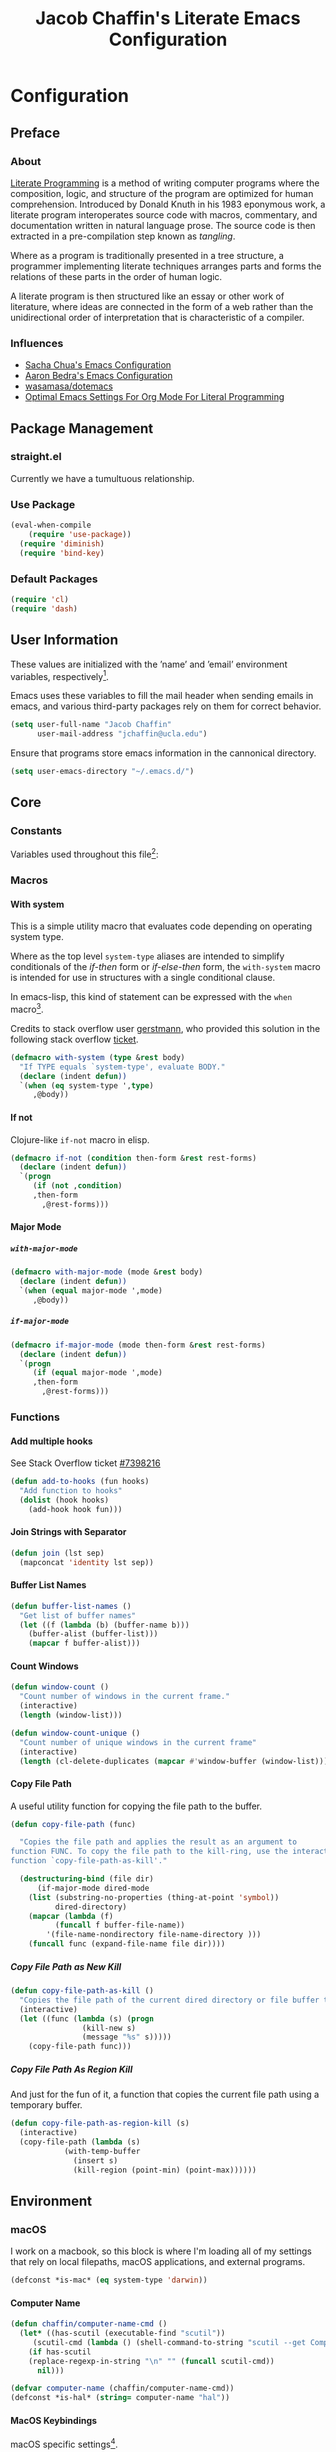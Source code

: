#+TITLE: Jacob Chaffin's Literate Emacs Configuration
#+LaTeX_HEADER: \usepackage[T1]{fontenc}
#+LaTeX_HEADER: \usepackage{mathptmx}
#+LaTeX_HEADER: \usepackage[scaled=.90]{helvet}
#+LaTeX_HEADER: \usepackage{courier}

#+OPTIONS: H:5 num:t toc:nil \n:nil d:nil tasks:nil tags:nil tex:t num:nil

* Table Of Contents                                       :TOC_4_gh:noexport:
- [[#configuration][Configuration]]
  - [[#preface][Preface]]
    - [[#about][About]]
    - [[#influences][Influences]]
  - [[#package-management][Package Management]]
    - [[#straightel][straight.el]]
    - [[#use-package][Use Package]]
    - [[#default-packages][Default Packages]]
  - [[#user-information][User Information]]
  - [[#core][Core]]
    - [[#constants][Constants]]
    - [[#macros][Macros]]
      - [[#with-system][With system]]
      - [[#if-not][If not]]
      - [[#major-mode][Major Mode]]
    - [[#functions][Functions]]
      - [[#add-multiple-hooks][Add multiple hooks]]
      - [[#join-strings-with-separator][Join Strings with Separator]]
      - [[#buffer-list-names][Buffer List Names]]
      - [[#count-windows][Count Windows]]
      - [[#copy-file-path][Copy File Path]]
  - [[#environment][Environment]]
    - [[#macos][macOS]]
      - [[#computer-name][Computer Name]]
      - [[#macos-keybindings][MacOS Keybindings]]
      - [[#reveal-in-macos-finder][Reveal in macOS Finder]]
      - [[#osx-dictionary][OSX Dictionary]]
      - [[#exec-path-from-shell][Exec Path From Shell]]
    - [[#other-operating-systems][Other Operating Systems]]
      - [[#windowspc][Windows/PC]]
      - [[#linux][Linux]]
    - [[#graphical-interface][Graphical Interface]]
    - [[#custom-file][Custom File]]
    - [[#backup-files][Backup Files]]
    - [[#load-secrets][Load Secrets]]
    - [[#use-emacs-terminfo][Use Emacs Terminfo]]
    - [[#keybindings][Keybindings]]
  - [[#org-mode][Org Mode]]
    - [[#org-prettify][Org Prettify]]
      - [[#improve-legibility][Improve Legibility]]
      - [[#image-size][Image Size]]
      - [[#org-bullets][Org Bullets]]
      - [[#org-beautify-theme][Org Beautify Theme]]
      - [[#toc-org][TOC Org]]
    - [[#org-utilities][Org Utilities]]
      - [[#org-agenda][Org Agenda]]
      - [[#org-pomodoro][Org Pomodoro]]
      - [[#org-ref][Org Ref]]
      - [[#org-id][Org ID]]
      - [[#spell-check][Spell Check]]
    - [[#org-pdf][Org PDF]]
      - [[#pdf-tools][PDF Tools]]
      - [[#org-pdf-view][Org PDF View]]
    - [[#org-export][Org Export]]
      - [[#latex-backend][LaTeX Backend]]
      - [[#github-flavored-markdown][GitHub Flavored Markdown]]
      - [[#org-youtube][Org YouTube]]
      - [[#ox-extra][Ox Extra]]
  - [[#better-defaults][(Better) Defaults]]
    - [[#better-utilities][Better Utilities]]
      - [[#better-dired][Better Dired]]
      - [[#undo-tree][Undo Tree]]
      - [[#projectile][Projectile]]
      - [[#restart-emacs][Restart Emacs]]
      - [[#popwin][Popwin]]
    - [[#better-help][Better Help]]
    - [[#better-display][Better Display]]
      - [[#page-break-lines][Page Break Lines]]
      - [[#splash-screen-replacement][Splash Screen Replacement.]]
      - [[#inhibit-scratch-buffer][Inhibit Scratch Buffer]]
      - [[#menu-bar-tool-bar-scroll-bar][Menu Bar, Tool Bar, Scroll Bar]]
      - [[#truncate-lines][Truncate Lines]]
    - [[#better-garbage-collection][Better Garbage Collection]]
    - [[#better-encryption][Better Encryption]]
      - [[#gnutls][GnuTLS]]
      - [[#use-gpg2][Use GPG2]]
      - [[#disable-external-pin-entry][Disable External Pin Entry]]
      - [[#internal-pinentry-problem-and-solution][Internal Pinentry Problem and Solution]]
    - [[#better-commands][Better Commands]]
      - [[#alias-yes-or-no][Alias Yes Or No]]
  - [[#editing][Editing]]
    - [[#indentation][Indentation]]
      - [[#highlight-indent-guides][~highlight-indent-guides~]]
    - [[#yasnippet][YASnippet]]
    - [[#flycheck][Flycheck]]
      - [[#flycheck-color-mode-line][Flycheck Color Mode Line]]
      - [[#flycheck-in-org-special-edit-buffers][Flycheck in Org Special Edit Buffers]]
    - [[#flyspell][Flyspell]]
    - [[#company][Company]]
      - [[#company-statistics][Company Statistics]]
      - [[#company-quick-help][Company Quick Help]]
      - [[#company-dict][Company Dict]]
  - [[#utilities][Utilities]]
    - [[#image][Image+]]
    - [[#ivy][Ivy]]
      - [[#ivy-config][Ivy Config]]
      - [[#ivy-hydra][Ivy Hydra]]
      - [[#ivy-historian][Ivy Historian]]
      - [[#counsel][Counsel]]
      - [[#swiper][Swiper]]
      - [[#swiper-avy][Swiper Avy]]
      - [[#counsel-projectile][Counsel-Projectile]]
      - [[#smex][Smex]]
      - [[#counsel-osx-app][Counsel OSX App]]
      - [[#counsel-dash][Counsel Dash]]
    - [[#deft][Deft]]
    - [[#wakatime][Wakatime]]
  - [[#user-interface][User Interface]]
    - [[#cursor][Cursor]]
      - [[#vertical-bar][Vertical Bar]]
      - [[#disable-blink][Disable Blink]]
      - [[#smart-cursor-color][Smart Cursor Color]]
    - [[#theme][Theme]]
      - [[#enable-custom-themes][Enable Custom Themes]]
      - [[#zenburn-theme][Zenburn Theme]]
      - [[#contrasting-theme-for-use-with-sunshineel][Contrasting theme for use with =sunshine.el=.]]
      - [[#load-themes][Load Themes]]
    - [[#modeline][Modeline]]
      - [[#display-time][Display Time]]
      - [[#spaceline][Spaceline]]
      - [[#mode-icons][Mode Icons]]
    - [[#all-the-icons][All The Icons]]
      - [[#ivy-all-the-icons][Ivy All the Icons]]
    - [[#terminal][Terminal]]
      - [[#multi-term][Multi-Term]]
    - [[#fit-frame][Fit Frame]]
    - [[#frame-font][Frame Font]]
    - [[#sunshine][Sunshine]]
    - [[#theme-changer][Theme Changer]]
    - [[#emojify][Emojify]]
  - [[#version-control][Version Control]]
    - [[#magit][Magit]]
      - [[#magithub][Magithub]]
    - [[#gistel][gist.el]]
    - [[#git-timemachine][git-timemachine]]
    - [[#git-messenger][git-messenger]]
    - [[#git-modes][git modes]]
    - [[#mercurial][Mercurial]]
      - [[#monky][monky]]
      - [[#ah][ah]]
  - [[#web-browsing][Web Browsing]]
    - [[#osx-browse][osx-browse]]
    - [[#google-search-query-at-point][google-search-query-at-point]]
    - [[#browse-url-dwim][browse-url-dwim]]
    - [[#google-this][google-this]]
    - [[#google-translate][google-translate]]
  - [[#email][Email]]
    - [[#mu][Mu]]
  - [[#programming-languages][Programming Languages]]
    - [[#lisp][Lisp]]
      - [[#parens][Parens]]
      - [[#hlsexp][Hlsexp]]
    - [[#emacs-lisp][Emacs Lisp]]
    - [[#common-lisp][Common Lisp]]
      - [[#slime][Slime]]
    - [[#clojure][Clojure]]
      - [[#clojure-mode-repository][Clojure Mode (repository)]]
      - [[#clojurescript][ClojureScript]]
      - [[#clojure-mode-extra-font-locking][Clojure Mode Extra Font Locking]]
      - [[#cider-repository][Cider (repository)]]
      - [[#inf-clojure][inf-clojure]]
      - [[#linting-clojure][Linting Clojure]]
      - [[#typed-clojure][Typed Clojure]]
      - [[#flycheck-pos-tip][Flycheck-Pos-Tip]]
    - [[#java][Java]]
      - [[#eclim][Eclim]]
    - [[#latex][LaTeX]]
      - [[#tex-config][Tex Config]]
      - [[#bibtex][Bibtex]]
      - [[#latex-extra][LaTeX Extra]]
      - [[#latex-preview-pane][LaTeX Preview Pane]]
      - [[#company-auctex][Company AucTeX]]
      - [[#org-edit-latex][Org Edit Latex]]
      - [[#magic-latex-buffer][Magic Latex Buffer]]
      - [[#auctex-latexmk][Auctex Latexmk]]
      - [[#reftex][RefTeX]]
      - [[#texinfo][Texinfo]]
    - [[#javascript][Javascript]]
      - [[#javascript-preamble][JavaScript Preamble]]
      - [[#js2-mode][js2-mode]]
      - [[#rjsx-mode][rjsx-mode]]
      - [[#tern][Tern]]
      - [[#json][JSON]]
      - [[#react][React]]
      - [[#typescript][TypeScript]]
      - [[#coffee][Coffee]]
      - [[#add-node-modules-path-repository][Add Node Modules Path (repository)]]
      - [[#npm-mode][Npm Mode]]
      - [[#enable-syntax-checking-in-js-mode-and-related-mode-buffers][Enable syntax checking in ~js-mode~ and related mode buffers.]]
    - [[#web][Web]]
      - [[#web-mode][Web Mode]]
      - [[#emmet][Emmet]]
      - [[#html][HTML]]
      - [[#css][CSS]]
      - [[#syntax-checking-and-code-completion][Syntax Checking and Code Completion]]
    - [[#markdown][Markdown]]
      - [[#markdown-mode][Markdown Mode]]
      - [[#markdown-mode-1][markdown-mode+]]
      - [[#markdown-tocontents][markdown-tocontents]]
      - [[#markdownfmt][markdownfmt]]
    - [[#ruby][Ruby]]
      - [[#ruby-mode][ruby-mode]]
      - [[#rvm][rvm]]
    - [[#docker][Docker]]
  - [[#footnotes][Footnotes]]

* Configuration
** Preface
*** About

[[https://en.wikipedia.org/wiki/literate_programming][Literate Programming]] is a method of writing computer programs where
the composition, logic, and structure of the program are optimized for
human comprehension. Introduced by Donald Knuth in his 1983 eponymous
work, a literate program interoperates source code with macros,
commentary, and documentation written in natural language prose. The
source code is then extracted in a pre-compilation step known as
/tangling/.

Where as a program is traditionally presented in a tree structure, a
programmer implementing literate techniques arranges parts and forms
the relations of these parts in the order of human logic.

A literate program is then structured like an essay or other work of
literature, where ideas are connected in the form of a web rather than
the unidirectional order of interpretation that is characteristic of a
compiler.

*** Influences

- [[http://pages.sachachua.com/.emacs.d/sacha.html][Sacha Chua's Emacs Configuration]]
- [[http://aaronbedra.com/emacs.d/][Aaron Bedra's Emacs Configuration]]
- [[https://github.com/Wasamasa/dotemacs/blob/master/init.org][wasamasa/dotemacs]]
- [[http://fgiasson.com/blog/index.php/2016/06/21/optimal-emacs-settings-for-org-mode-for-literate-programming/][Optimal Emacs Settings For Org Mode For Literal Programming]]

** Package Management
*** straight.el

Currently we have a tumultuous relationship.

*** Use Package

#+NAME: use-package-config
#+BEGIN_SRC emacs-lisp :tangle yes
(eval-when-compile
    (require 'use-package))
  (require 'diminish)
  (require 'bind-key)
#+END_SRC

*** Default Packages

#+BEGIN_SRC emacs-lisp :tangle yes
(require 'cl)
(require 'dash)
#+END_SRC

** User Information

These values are initialized with the ’name’ and ’email’
environment variables, respectively[fn:1].

Emacs uses these variables to fill the mail header when sending
emails in emacs, and various third-party packages rely on them
for correct behavior.

#+BEGIN_SRC emacs-lisp :tangle yes
(setq user-full-name "Jacob Chaffin"
      user-mail-address "jchaffin@ucla.edu")
#+END_SRC

Ensure that programs store emacs information in the cannonical
directory.

#+BEGIN_SRC emacs-lisp :tangle yes
(setq user-emacs-directory "~/.emacs.d/")
#+END_SRC

** Core
*** Constants                                                      :ignore:

Variables used throughout this file[fn:2]:

#+NAME: define-constants
#+BEGIN_SRC emacs-lisp :noweb yes :tangle yes :exports none
<<defconst-is-macos>>
<<defconst-is-windows>>
<<defconst-is-linux>>
<<defconst-is-gui>>
#+END_SRC

*** Macros
**** With system

This is a simple utility macro that evaluates code depending on
operating system type.

Where as the top level ~system-type~ aliases are intended to simplify
conditionals of the /if-then/ form or /if-else-then/ form, the
~with-system~ macro is intended for use in structures with a single
conditional clause.

In emacs-lisp, this kind of statement can be expressed with the ~when~
macro[fn:3].

Credits to stack overflow user [[https://stackoverflow.com/users/403018/gerstmann][gerstmann]], who provided this solution
in the following stack overflow [[https://stackoverflow.com/a/26137517/6233622][ticket]].

#+BEGIN_SRC emacs-lisp :tangle yes
(defmacro with-system (type &rest body)
  "If TYPE equals `system-type', evaluate BODY."
  (declare (indent defun))
  `(when (eq system-type ',type)
     ,@body))
#+END_SRC

**** If not

Clojure-like =if-not= macro in elisp.

#+NAME: if-not
#+BEGIN_SRC emacs-lisp :tangle yes
(defmacro if-not (condition then-form &rest rest-forms)
  (declare (indent defun))
  `(progn
     (if (not ,condition)
	 ,then-form
       ,@rest-forms)))
#+END_SRC

**** Major Mode
***** =with-major-mode=

#+BEGIN_SRC emacs-lisp :tangle yes
(defmacro with-major-mode (mode &rest body)
  (declare (indent defun))
  `(when (equal major-mode ',mode)
     ,@body))
#+END_SRC

***** =if-major-mode=

#+BEGIN_SRC emacs-lisp :tangle yes
(defmacro if-major-mode (mode then-form &rest rest-forms)
  (declare (indent defun))
  `(progn
     (if (equal major-mode ',mode)
	 ,then-form
       ,@rest-forms)))
#+END_SRC

*** Functions
**** Add multiple hooks

See Stack Overflow ticket [[https://stackoverflow.com/a/7400476/6233622][#7398216]]

#+BEGIN_SRC emacs-lisp :tangle yes
  (defun add-to-hooks (fun hooks)
    "Add function to hooks"
    (dolist (hook hooks)
      (add-hook hook fun)))
#+END_SRC

**** Join Strings with Separator

#+BEGIN_SRC emacs-lisp :tangle yes
(defun join (lst sep)
  (mapconcat 'identity lst sep))
#+END_SRC

**** Buffer List Names

#+BEGIN_SRC emacs-lisp :tangle yes
(defun buffer-list-names ()
  "Get list of buffer names"
  (let ((f (lambda (b) (buffer-name b)))
	(buffer-alist (buffer-list)))
    (mapcar f buffer-alist)))
#+END_SRC

**** Count Windows

#+NAME: window-count
#+BEGIN_SRC emacs-lisp :tangle yes
(defun window-count ()
  "Count number of windows in the current frame."
  (interactive)
  (length (window-list)))
#+END_SRC

#+NAME: window-count-unique
#+BEGIN_SRC emacs-lisp :tangle yes
(defun window-count-unique ()
  "Count number of unique windows in the current frame"
  (interactive)
  (length (cl-delete-duplicates (mapcar #'window-buffer (window-list)))))
#+END_SRC

**** Copy File Path

A useful utility function for copying the file path to the buffer.

#+BEGIN_SRC emacs-lisp :tangle yes
(defun copy-file-path (func)

  "Copies the file path and applies the result as an argument to
function FUNC. To copy the file path to the kill-ring, use the interactive
function `copy-file-path-as-kill'."

  (destructuring-bind (file dir)
      (if-major-mode dired-mode
	(list (substring-no-properties (thing-at-point 'symbol))
	      dired-directory)
	(mapcar (lambda (f)
		  (funcall f buffer-file-name))
		'(file-name-nondirectory file-name-directory )))
    (funcall func (expand-file-name file dir))))
#+END_SRC

***** Copy File Path as New Kill

#+BEGIN_SRC emacs-lisp :tangle yes
(defun copy-file-path-as-kill ()
  "Copies the file path of the current dired directory or file buffer to the kill-ring."
  (interactive)
  (let ((func (lambda (s) (progn
			    (kill-new s)
			    (message "%s" s)))))
    (copy-file-path func)))
#+END_SRC

***** Copy File Path As Region Kill
And just for the fun of it, a function that copies the current file path using a temporary
buffer.

#+BEGIN_SRC emacs-lisp :tangle yes
(defun copy-file-path-as-region-kill (s)
  (interactive)
  (copy-file-path (lambda (s)
		    (with-temp-buffer
		      (insert s)
		      (kill-region (point-min) (point-max))))))
#+END_SRC

** Environment
*** macOS

I work on a macbook, so this block is where I'm loading all of my settings that rely on local
filepaths, macOS applications, and external programs.

#+NAME: defconst-is-macos
#+BEGIN_SRC emacs-lisp :tangle no
(defconst *is-mac* (eq system-type 'darwin))
#+END_SRC

#+NAME: macos-config
#+BEGIN_SRC emacs-lisp :noweb yes :tangle yes :exports results :results output
  (when *is-mac*
     (progn
       <<macos-default-settings>>
       <<macos-finder-config>>
       <<macos-dictionary-config>>))
#+END_SRC

**** Computer Name

#+NAME: defvar-computer-name
#+BEGIN_SRC emacs-lisp :tangle yes
(defun chaffin/computer-name-cmd ()
  (let* ((has-scutil (executable-find "scutil"))
	 (scutil-cmd (lambda () (shell-command-to-string "scutil --get ComputerName"))))
    (if has-scutil
	(replace-regexp-in-string "\n" "" (funcall scutil-cmd))
      nil)))

(defvar computer-name (chaffin/computer-name-cmd))
(defconst *is-hal* (string= computer-name "hal"))
#+END_SRC

**** MacOS Keybindings
macOS specific settings[fn:4].

Maps the modifier keys based on personal preferences.
Also sets terminal coding system to "utf-8".

#+NAME: macos-default-settings
#+BEGIN_SRC emacs-lisp :tangle no
(setq mac-command-modifier 'super
      mac-option-modifier 'meta
      ns-control-modifier 'control
      ns-function-modifier 'hyper)

(set-terminal-coding-system 'utf-8)
(prefer-coding-system 'utf-8)
#+END_SRC

**** Reveal in macOS Finder
#+NAME: macos-finder-config
#+BEGIN_SRC emacs-lisp :tangle no
(use-package reveal-in-osx-finder
  :ensure t
  :bind ("C-c z" . reveal-in-osx-finder))
#+END_SRC

**** OSX Dictionary

Provides an interface to /Dictionary.app/ in Emacs.

#+NAME: macos-dictionary-config
#+BEGIN_SRC emacs-lisp :tangle no
(use-package osx-dictionary
  :ensure t
  :bind (("C-c C-d" . osx-dictionary-search-word-at-point)
	 ("C-c i" . osx-dictionary-search-input)))
#+END_SRC

**** Exec Path From Shell

Emacs relies heavily on shell environment variables.

These variables may not be picked up when launching emacs
from a gui on a unix-like operating system.

The [[https://github.com/purcell/exec-path-from-shell][exec-path-from-shell]] package fixes this problem by copying
user environment variables from the shell.

The ~exec-path-from-shell~ package only works with posix-compliant
operating systems. This may or may not include Microsoft Windows[fn:5].

However, the ~exec-path-from-shell~ instructions recommends loading
the package on linux and macOS operating system. I don't use Windows
all that often anyways, so that's fine with me.

The ~:if~ key of ~use-package~ offers us a really concise way for
conditionally loading dependencies.

#+BEGIN_SRC emacs-lisp :tangle yes
(use-package exec-path-from-shell
  ;; only load `exec-path-from-shell' package on macos and linux.
  :if (memq window-system '(mac ns))
  :ensure t
  :config
  (exec-path-from-shell-initialize)
  (setq exec-path-from-shell-check-startup-files nil))
#+END_SRC

*** Other Operating Systems

**** Windows/PC

#+NAME: defconst-is-windows
#+BEGIN_SRC emacs-lisp :tangle no
(defconst *is-windows* (eq system-type 'windows))
#+END_SRC

**** Linux

#+NAME: defconst-is-linux
#+BEGIN_SRC emacs-lisp :tangle no
(defconst *is-linux* (eq system-type 'linux))
#+END_SRC

*** Graphical Interface

There's some packages and commands I only want available when Emacs is
running in a graphical interface. Things like image-rendering, large
packages, and image rendering.

#+NAME: defconst-is-gui
#+BEGIN_SRC emacs-lisp :tangle no
(defconst *is-gui* (display-graphic-p))
#+END_SRC

*** Custom File

By default, Emacs customizations[fn:6] done through the =customize=
interface write to ~user-init-file~.

While I usually prefer configuring emacs programmatically, settings
that depend on resources outside of this repository, such as
org-agenda files, will impact portability and potentially break on
other machines.

#+BEGIN_SRC emacs-lisp :tangle yes
(setq custom-file "~/.emacs.d/custom/custom.el")
(load custom-file)
#+END_SRC

*** Backup Files

This might come back to bite me one day but I never use them.

#+BEGIN_SRC emacs-lisp :tangle yes
(setq make-backup-files nil)
#+END_SRC

*** Load Secrets

#+BEGIN_SRC emacs-lisp :tangle yes
(load-library (concat user-emacs-directory "secrets/secrets.el.gpg"))
#+END_SRC

*** Use Emacs Terminfo

Setting this variable to false forces Emacs to use internal terminfo,
rather than the system terminfo.

#+BEGIN_SRC emacs-lisp :tangle yes
(setq system-uses-terminfo nil)
#+END_SRC

*** Keybindings
** Org Mode

#+NAME: org-mode-settings
#+BEGIN_SRC emacs-lisp :tangle yes :noweb yes :exports none
<<org-prettify>>
<<org-utils>>
<<org-pdf>>
<<org-export>>
#+END_SRC

*** Org Prettify

These settings subjectively improve the overall viewable-ness of
org-mode buffers.

#+NAME: org-prettify
#+BEGIN_SRC emacs-lisp :tangle no :noweb yes :exports none
<<org-prettify-text>>
<<org-prettify-image>>
<<org-prettify-bullets>>
<<org-prettify-toc-org>>
#+END_SRC

**** Improve Legibility

#+NAME: org-prettify-text
#+BEGIN_SRC emacs-lisp :tangle no
  (add-hook #'org-mode-hook (lambda ()
                              (auto-fill-mode)
                              (visual-line-mode)))
#+END_SRC

**** Image Size

Make images compact.

#+NAME: org-prettify-image
#+BEGIN_SRC emacs-lisp :tangle no
(setq org-image-actual-width 400)
#+END_SRC

**** Org Bullets

Use UTF-8 Bullets for Org-mode headings.

#+NAME: org-prettify-bullets
#+BEGIN_SRC emacs-lisp :tangle no
(use-package org-bullets
  :ensure t
  :init
  (add-hook 'org-mode-hook
	    (lambda ()
	      (org-bullets-mode 1))))
#+END_SRC

**** Org Beautify Theme
:PROPERTIES:
:ID:       4612DA55-904D-44D4-9E3D-98E6D7AF72E2
:CUSTOM_ID: org-beautify-theme
:END:


#+NAME: org-prettify-ob-theme
#+BEGIN_SRC emacs-lisp :tangle no
(use-package org-beautify-theme
  :ensure nil
  :defines org-beautify-theme-use-box-hack
  :config
  (setq org-beautify-theme-use-box-hack nil)
  (add-to-list 'custom-enabled-themes 'org-beautify)
  (load-theme 'org-beautify t))
#+END_SRC

**** TOC Org

#+NAME: org-prettify-toc-org
#+BEGIN_SRC emacs-lisp :tangle no
(use-package toc-org
  :ensure t
  :init
  (add-hook 'org-mode-hook 'toc-org-enable))
#+END_SRC

*** Org Utilities

#+NAME: org-utils
#+BEGIN_SRC emacs-lisp :tangle no :noweb yes
<<org-utils-agenda>>
<<org-utils-pomodoro>>
<<org-utils-ref>>
<<org-utils-id>>
#+END_SRC

**** Org Agenda

#+NAME: org-utils-agenda
#+BEGIN_SRC emacs-lisp :tangle yes
(use-package org-agenda
  :recipe org
  :defer-install t
  :bind (("C-c a" . org-agenda)))
#+END_SRC

**** Org Pomodoro

#+NAME: org-utils-pomodoro
#+BEGIN_SRC emacs-lisp :tangle no
(use-package org-pomodoro
  :ensure t
  :bind (:map org-mode-map
	      ("C-c M-RET p" . org-pomodoro))
  :config
  (setq org-pomodoro-audio-player "afplay"
	org-pomodoro-tick-sound
	(expand-file-name "~/.emacs.d/resources/clock-ticking-2.wav")
	;; Start Settings
	org-pomodoro-start-sound-p t ;; enable starting sound
	org-pomodoro-start-sound-args "--volume 0.08"
	org-pomodoro-start-sound
	(expand-file-name "~/.emacs.d/resources/Victory.wav")
	;; Finished Settings
	org-pomodoro-finished-sound-args "--volume 0.2"
	org-pomodoro-finished-sound
	(expand-file-name "~/.emacs.d/resources/Waves.wav")
	;; Short Break Settings
	org-pomodoro-short-break-length 5
	org-pomodoro-short-break-sound-args "--volume 0.2"
	org-pomodoro-short-break-sound org-pomodoro-finished-sound
	;; Long Break Settings
	org-pomodoro-long-break-length 15
	org-pomodoro-long-break-sound-args "--volume 0.2"
	org-pomodoro-long-break-sound
	(expand-file-name "~/.emacs.d/resources/Complete.wav")))
#+END_SRC

**** Org Ref

:PROPERTIES:
:ID:       1038C1B0-F5E1-4246-A360-B29BFBA82AC2
:END:

#+NAME: org-utils-ref
#+BEGIN_SRC emacs-lisp :tangle no :noweb yes :exports none
<<org-utils-ref-settings>>
<<org-utils-ref-ivy>>
<<org-utils-ref-open-pdf-at-point>>
#+END_SRC


#+NAME: org-utils-ref-settings
#+BEGIN_SRC emacs-lisp :noweb yes :tangle no
(use-package org-ref
  :if *is-mac*
  :ensure t
  :config
  (progn
    (setq org-ref-bibliography-notes "~/Dropbox/org/papers/notes.org"
	  org-ref-default-bibliography '("~/Dropbox/org/papers/references.bib")
	  org-ref-pdf-directory "~/Dropbox/org/papers/pdfs/")
    (require 'org-ref-pdf)
    (require 'org-ref-latex)
    (require 'org-ref-reftex)
    (require 'org-ref-utils)
    (require 'org-ref-url-utils)
    (require 'org-ref-pubmed)
    (require 'org-ref-scopus)
    (require 'org-ref-scifinder)
    (require 'org-ref-citeproc)
    (require 'org-ref-sci-id)
    (require 'org-ref-isbn)
    (require 'org-ref-wos)
    (require 'org-ref-worldcat)
    (require 'x2bib)))
#+END_SRC

***** Org Ref Ivy

#+NAME: org-utils-ref-ivy
#+BEGIN_SRC emacs-lisp :tangle no
(setq org-ref-completion-library 'org-ref-ivy-cite)
(require 'org-ref)
(require 'org-ref-ivy)
(require 'org-ref-ivy-cite)
#+END_SRC

***** Open Pdf at point

See [[https://github.com/jkitchin/org-ref/blob/master/org-ref.org#using-doc-view-or-pdf-tools][Using Doc View or PDF Tools]] section of =org-ref= documentation.

#+NAME: org-utils-ref-open-pdf-at-point
#+BEGIN_SRC emacs-lisp :tangle no
(defun chaffin/org-ref-open-pdf-at-point ()
  "Open the pdf for bibtex key under point if it exists."
  (interactive)
  (let* ((results (org-ref-get-bibtex-key-and-file))
         (key (car results))
         (pdf-file (funcall org-ref-get-pdf-filename-function key)))
    (if (file-exists-p pdf-file)
        (find-file pdf-file)
      (message "No PDF found for %s" key))))

(setq org-ref-open-pdf-function 'chaffin/org-ref-open-pdf-at-point)

#+END_SRC

**** Org ID

Functions shamelessly taken from Lee Hinman's [[https://writequit.org/articles/emacs-org-mode-generate-ids.html][blogpost]] on generating
custom org heading ids.

#+NAME: org-utils-id
#+BEGIN_SRC emacs-lisp :noweb yes :tangle no :exports none
<<org-utils-id-custom>>
<<org-utils-id-add-ids-to-headlines>>
#+END_SRC

***** Custom ID

#+NAME:  org-utils-id-custom
#+BEGIN_SRC emacs-lisp :noweb yes :tangle no :exports none
<<org-utils-id-custom-settings>>
<<org-utils-id-custom-get>>
#+END_SRC

#+NAME: org-utils-id-custom-settings
#+BEGIN_SRC emacs-lisp :tangle no
(require 'org-id)
(setq org-id-link-to-org-use-id 'create-if-interactive-and-no-custom-id)
#+END_SRC


****** Get Custom ID

From [[https://writequit.org/articles/emacs-org-mode-generate-ids.html][Emacs Org Mode Generate Ids]] blogpost:

#+NAME: org-utils-id-custom-get
#+BEGIN_SRC emacs-lisp :tangle no
(defun chaffin/org-custom-id-get (&optional pom create prefix)
  "Get the CUSTOM_ID property of the entry at point-or-marker POM.
   If POM is nil, refer to the entry at point. If the entry does
   not have an CUSTOM_ID, the function returns nil. However, when
   CREATE is non nil, create a CUSTOM_ID if none is present
   already. PREFIX will be passed through to `org-id-new'. In any
   case, the CUSTOM_ID of the entry is returned."
  (interactive)
  (org-with-point-at pom
    (let ((id (org-entry-get nil "CUSTOM_ID")))
      (cond
       ((and id (stringp id) (string-match "\\S-" id))
        id)
       (create
        (setq id (org-id-new (concat prefix "h")))
        (org-entry-put pom "CUSTOM_ID" id)
        (org-id-add-location id (buffer-file-name (buffer-base id))))))))
#+END_SRC


***** Add IDs to Headlines in file

#+NAME: org-utils-id-add-ids-to-headlines
#+BEGIN_SRC emacs-lisp :tangle no
(defun chaffin/org-add-ids-to-headlines-in-file ()
  "Add CUSTOM_ID properties to all headlines in the current
  file which do not already have one. Only adds ids if the `auto-id' option is set a non-nil value in the file.

  i.e `#+OPTIONS: auto-id:t`"

  (interactive)
  (save-excursion
    (widen)
    (goto-char (point-min))
    (when (re-search-forward
	   "^\\#+OPTIONS:.*auto-id:t"
	   (point-max)
	   t)
      (org-map-entries
       (lambda ()
	 (chaffin/org-custom-id-get (point) 'create))))))

(add-hook 'org-mode-hook
	  (lambda ()
	    (add-hook 'before-save-hook
		      (lambda ()
			(when (and (eq major-mode 'org-mode)
				   (eq buffer-read-only nil))
			  (chaffin/org-add-ids-to-headlines-in-file))))))
#+END_SRC

**** Spell Check

Add spell checking in org mode buffers using Flyspell.

#+NAME: org-utils-flyspell
#+BEGIN_SRC emacs-lisp :tangle no
(add-hook 'org-mode-hook 'turn-on-flyspell)
#+END_SRC

*** Org PDF

#+NAME: org-pdf
#+BEGIN_SRC emacs-lisp :tangle no :noweb yes :exports none
<<org-pdf-pdftools>>
<<org-pdf-pdfview>>
<<org-pdf-org-file-apps>>
#+END_SRC

**** PDF Tools

[[https://github.com/politza/pdf-tools][PDF Tools]] adds several features and enhancements for interacting with
PDF documents in Emacs. It serves as a replacement for DocView mode.

Credits to Dr. Ben Maughan over at Pragmatic Emacs for this
[[http://pragmaticemacs.com/category/emacs/][blogpost]] demonstrating how to get the most out of this package.

#+NAME: org-pdf-pdftools
#+BEGIN_SRC emacs-lisp :tangle no
(use-package pdf-tools
  :ensure t
  :defer t
  :config
  (pdf-tools-install))
#+END_SRC

**** Org PDF View

#+NAME: org-pdf-pdfview
#+BEGIN_SRC emacs-lisp :tangle no :noweb yes
(use-package org-pdfview
  :after pdf-tools
  :bind (:map pdf-view-mode-map
	    ("C-s" . isearch-forward)
	    ("h" . pdf-annot-add-highlight-markup-annotation)
	    ("t" . pdf-annot-add-text-annotation)
	    ("D" . pdf-annot-delete))
  :ensure t
  :mode (("\\.pdf\\'" . pdf-view-mode))
  :config
  (setq-default pdf-view-display-size 'fit-page)
  (setq pdf-annot-activate-created-annotations t)
  (setq pdf-view-resize-factor 1.1))
#+END_SRC

Now we can open pdf files with =org-pdfview=[fn:7]:

#+NAME: org-pdf-org-file-apps
#+BEGIN_SRC emacs-lisp :tangle no

(with-eval-after-load 'org-pdfview
  (add-to-list 'org-file-apps '("\\.pdf\\'" . (lambda (file link) (org-pdfview-open link)))))

#+END_SRC

*** Org Export

#+NAME: org-export
#+BEGIN_SRC emacs-lisp :tangle no :noweb yes :exports none
<<org-export-latex>>
<<org-export-gfm>>
<<org-export-youtube>>
<<org-export-ox-extra>>
#+END_SRC

**** LaTeX Backend

#+NAME: org-export-latex
#+BEGIN_SRC emacs-lisp :tangle no :noweb yes :exports none
<<tex-config>>

(require 'ox-latex)

<<org-export-latex-user-labels>>
<<org-export-latex-pdf-process>>
<<org-export-latex-per-file-class>>
#+END_SRC

***** Latexmk

[[https://ctan.org/pkg/latexmk?lang=en][Latexmk]] automates the proces of building LaTeX documents to pdf.

It can be done through the =org-mode= latex export dispatcher in a single command:

#+NAME: org-export-latex-pdf-process
#+BEGIN_SRC emacs-lisp :tangle no
(setq org-latex-pdf-process
    '("latexmk -pdflatex='pdflatex -interaction nonstopmode' -synctex=1 -pdf -bibtex -f %f"))
#+END_SRC

***** Prefer user provided labeling system

#+NAME: org-export-latex-user-labels
#+BEGIN_SRC emacs-lisp :tangle no
(setq org-latex-prefer-user-labels t)
#+END_SRC

***** Org LaTeX Default Packages

#+NAME: org-export-latex-default-packages
#+BEGIN_SRC emacs-lisp :tangle no
<<org-export-latex-default-packages-natbib>>
#+END_SRC

****** Natbib

Add [[https://ctan.org/pkg/natbib?lang=en][natbib]] package, as it's the easiest way to get BibTeX support
through [[https://github.com/jkitchin/org-ref/blob/master/org-ref.org][org-ref]] and other tools for LaTeX in Emacs.

#+NAME: org-export-latex-default-packages-natbib
#+BEGIN_SRC emacs-lisp :tangle no
(add-to-list 'org-latex-default-packages-alist '("" "natbib" "") t)
#+END_SRC

****** Minted

#+NAME: org-export-latex-default-packages-minted
#+BEGIN_SRC emacs-lisp :tangle no
#+END_SRC

***** Hyperref Template
The default cross-referencing and hyperlink styles provided by
=hyperref= are awful. This makes them less awful.

#+NAME: org-export-latex-hyperref
#+BEGIN_SRC emacs-lisp :tangle yes
(setq org-latex-hyperref-template "\\hypersetup{\n colorlinks=true,urlcolor=black,linkcolor=black \n}")
#+END_SRC


***** Custom Classes
****** Org Per File Class

Adds a class for exporting to pdf using latex backend without
importing the default =ox-latex= packages. This allows the export
settings of a particular file to be completely insulated from most external
configuration.

#+NAME: org-export-latex-per-file-class
#+BEGIN_SRC emacs-lisp :tangle no
(add-to-list 'org-latex-classes
	     '("per-file-class"
	       "\\documentclass{scrartcl}
	       [NO-DEFAULT-PACKAGES]
	       [EXTRA]"
	       ("\\section{%s}" . "\\section*{%s}")
	       ("\\subsection{%s}" . "\\subsection*{%s}")
	       ("\\subsubsection{%s}" . "\\subsubsection*{%s}")
	       ("\\paragraph{%s}" . "\\paragraph*{%s}")
	       ("\\subparagraph{%s}" . "\\subparagraph*{%s}")))
#+END_SRC

****** Film Term Paper Class                           :noexport:ignore:

#+NAME: org-export-latex-ftv108-term-paper-class
#+BEGIN_SRC emacs-lisp :tangle no
(add-to-list 'org-latex-classes
	     '("ftv108-term-paper"
	       "\\documentclass{ftv108-term-paper}
                [NO-DEFAULT-PACKAGES]
                [EXTRA]"
	       ("\\section{%s}" . "\\section*{%s}")
	       ("\\subsection{%s}" . "\\subsection*{%s}")
	       ("\\subsubsection{%s}" . "\\subsubsection*{%s}")
	       ("\\paragraph{%s}" . "\\paragraph*{%s}")
	       ("\\subparagraph{%s}" . "\\subparagraph*{%s}")))
#+END_SRC

**** GitHub Flavored Markdown

#+NAME: org-export-gfm
#+BEGIN_SRC emacs-lisp :tangle no
(use-package ox-gfm
  :ensure t
  :init
  (with-eval-after-load 'org-mode
    (require 'ox-gfm)))
#+END_SRC

**** Org YouTube

From [[http://endlessparentheses.com/embedding-youtube-videos-with-org-mode-links.html][Endless Parentheses]] blogpost:

Embed YouTube Links in iframe.

#+NAME: org-export-youtube
#+BEGIN_SRC emacs-lisp :tangle no
(defvar yt-iframe-format
  ;; You may want to change your width and height.
  (concat "<iframe width=\"440\""
          " height=\"335\""
          " src=\"https://www.youtube.com/embed/%s\""
          " frameborder=\"0\""
          " allowfullscreen>%s</iframe>"))

(org-add-link-type
 "yt"
 (lambda (handle)
   (browse-url
    (concat "https://www.youtube.com/embed/"
            handle)))
 (lambda (path desc backend)
   (cl-case backend
     (html (format yt-iframe-format
                   path (or desc "")))
     (latex (format "\href{%s}{%s}"
                    path (or desc "video"))))))
#+END_SRC

**** Ox Extra

Ignores headlines tagged "ignore". Unlike "noexport", the contents and
subtrees of the ignored headlines will be retained.

#+NAME: org-export-ox-extra
#+BEGIN_SRC emacs-lisp :tangle no

(require 'ox-extra)
(ox-extras-activate '(ignore-headlines))

#+END_SRC

** (Better) Defaults
*** Better Utilities
**** Better Dired
***** Reuse dired buffer when moving to parent directory
From
[[https://www.emacswiki.org/emacs/DiredReuseDirectoryBuffer][emacswiki.org - Dired Reuse Directory Buffer]]:

#+BEGIN_QUOTE
When moving to parent directory by `^´, Dired by default creates a new buffer for each movement up. The following rebinds `^´ to use the same buffer.
#+END_QUOTE


#+BEGIN_SRC emacs-lisp :tangle yes
(add-hook 'dired-mode-hook
	  (lambda ()
	    (define-key dired-mode-map (kbd "^")
	      (lambda () (interactive) (find-alternate-file "..")))))
#+END_SRC

***** Use other dired buffer as default directory
When split frames with two dired buffers, default to the other buffer
as the current directory.

See docstring for =dired-dwim-target=.


#+BEGIN_SRC emacs-lisp :tangle yes
(setq dired-dwim-target t)
#+END_SRC

***** Dired+

Adds extensions and functionality to dired mode.

#+NAME: dired-plus-config
#+BEGIN_SRC emacs-lisp :tangle yes
(use-package dired+
  :ensure t)
#+END_SRC

***** Dired Icons

#+NAME: all-the-icons-dired
#+BEGIN_SRC emacs-lisp :tangle no
(use-package all-the-icons-dired
  :ensure t
  :config
  (add-hook 'dired-mode-hook 'all-the-icons-dired-mode))
#+END_SRC

**** Undo Tree

#+NAME: undo-tree-config
#+BEGIN_SRC emacs-lisp :tangle yes
(use-package undo-tree
  :ensure t
  :init
  (global-undo-tree-mode))
#+END_SRC

**** Projectile

#+NAME: projectile-config
#+BEGIN_SRC emacs-lisp :tangle yes
(use-package projectile
  :ensure t
  :config
  (projectile-mode))
#+END_SRC

**** Restart Emacs

The [[https://github.com/iqbalansari/restart-emacs][restart-emacs]] package allows quickly rebooting Emacs
from within Emacs.

#+BEGIN_SRC emacs-lisp :tangle yes
(use-package restart-emacs
  :ensure t
  :bind (("C-x C-r" . restart-emacs)))
#+END_SRC

**** Popwin


#+NAME: popwin
#+BEGIN_SRC emacs-lisp :tangle yes
(use-package popwin
  :ensure t
  :config (popwin-mode 1))
#+END_SRC

*** Better Help


#+BEGIN_SRC emacs-lisp :tangle yes

(use-package help+
  :ensure t)

(use-package help-macro+
  :ensure t)

(use-package help-fns+
  :ensure t)

(use-package help-mode+
  :ensure t)
#+END_SRC

*** Better Display
**** Page Break Lines

Global minor-mode that turns ~^L~ form feed characters into
horizontal line rules.

#+NAME: page-break-lines-config
#+BEGIN_SRC emacs-lisp :tangle yes
(use-package page-break-lines
  :ensure t
  :init
  (global-page-break-lines-mode))
#+END_SRC

**** Splash Screen Replacement.

The default splash screen is great when you're starting out,
but it's more so an annoyance than anything else once you
know you're around.

***** Enable Emojis for org tags in dashboard agenda widget

#+NAME: enable-emojify
#+BEGIN_SRC emacs-lisp :noweb yes :tangle yes :exports none
<<emojify-mode-config>>
#+END_SRC

***** Emacs Dashboard

[[https://github.com/rakanalh/emacs-dashboard][Dashboard]] is a highly customizable splash screen
replacement library used in the popular [[https://github.com/syl20bnr/spacemacs][spacemacs]] framework.
It's a nice way of consolidating any combination of tasks,
agenda items, bookmarks, and pretty much any other enumerable
list that one may use in the wacky world of Emacs.

#+BEGIN_SRC emacs-lisp :tangle yes
(use-package dashboard
  :ensure t
  :init
  (with-eval-after-load 'page-break-lines
    (if (not (global-page-break-lines-mode))
	(global-page-break-lines-mode)))
  :config
  (dashboard-setup-startup-hook))

(defun chaffin/dashboard-init ()
  (progn
    (add-to-list 'dashboard-items '(agenda) t)
    (setq dashboard-banner-logo-title "Welcome Back, MasterChaff"
	  dashboard-items '(( agenda . 10)
			    ( projects . 5)
			    ( recents . 5)
			    ( bookmarks . 5)))))

(chaffin/dashboard-init)
#+END_SRC

**** Inhibit Scratch Buffer

#+BEGIN_SRC emacs-lisp :tangle yes
(setq initial-scratch-message nil
      inhibit-startup-message t
      inhibit-startup-screen t)
#+END_SRC

**** Menu Bar, Tool Bar, Scroll Bar

Disable scroll bars and tool bar on all system types.

On macOS, the menu bar is integrated into the UI.

Disabling it will just empty the menu tab options for Emacs.app,
so we'll leave it there.

#+BEGIN_SRC emacs-lisp :tangle yes
  (scroll-bar-mode -1)
  (tool-bar-mode -1)
  (unless (eq system-type 'darwin)
  (menu-bar-mode -1))
#+END_SRC

**** Truncate Lines

Not sure this is doing anything...

#+BEGIN_SRC emacs-lisp :tangle yes
(setq-default truncate-lines nil)
#+END_SRC

*** Better Garbage Collection

Consider the following from the documentation:

#+BEGIN_QUOTE
By binding this temporarily to a large number, you can effectively
prevent garbage collection during a part of the program.
#+END_QUOTE

When I first read how the default garbage collection interval in Emacs
is notoriously low, I added an arbitrary number of zeros to the
default value and called it a day. However, because I'm writing this
monolithic configuration and making a lot of mistakes in the process,
I've had to start Emacs with essentially its default settings pretty
frequently and I've noticed the lag time I occasionally experience
when searching long documents is essentially nonexistent in vanilla
Emacs. After reading this [[http://bling.github.io/blog/2016/01/18/why-are-you-changing-gc-cons-threshold/][blogpost]], it seems that jacking up the GC
interval may actually be the /cause/ of the lagtime rather than
contributing to the solution.

#+BEGIN_SRC emacs-lisp :tangle yes
(defun chaffin/rev-up-gc ()
  (setq gc-cons-threshold most-positive-fixnum))

(defun chaffin/rev-down-gc ()
  (setq gc-cons-threshold 800000))

(add-hook 'minibuffer-setup-hook #'chaffin/rev-up-gc)
(add-hook 'minibuffer-exit-hook 'chaffin/rev-down-gc)
#+END_SRC

*** Better Encryption
**** GnuTLS

- See [[https://github.com/wasamasa/dotemacs/blob/master/init.org#gnutls][wasamasa/dotfiles]]

#+BEGIN_SRC emacs-lisp :tangle yes
(setq gnutls-min-prime-bits 4096)
#+END_SRC

**** Use GPG2

Set GPG program to 'gpg2'.

#+BEGIN_SRC emacs-lisp :tangle yes
(when *is-mac*
(setq epg-gpg-program "gpg2"))
#+END_SRC

**** Disable External Pin Entry

Switching between Emacs and an external tools is annoying.

By default, decrypting gpg files in Emacs will result in the pin entry
window being launched from the terminal session.

By disabling the agent info, we can force Emacs to handle this
internally[fn:8].

#+BEGIN_SRC emacs-lisp :tangle yes
(setenv "GPG_AGENT_INFO" nil)
#+END_SRC

Or so I thought...

**** Internal Pinentry Problem and Solution

While I couldn't figure out how to get Emacs to handle gpg pinentry
internally, I was able to still find a satisfactory solution using the
~pinentry-mac~ tool.

Note that this solution requires macOS and using gpg2 for encryption.

See ticket [[https://github.com/Homebrew/homebrew-core/issues/14737][#1437]] from the [[https://github.com/Homebrew/homebrew-core][Homebrew/homebrew-core]] repository.

#+BEGIN_EXAMPLE sh
brew install pinentry-mac
echo "pinentry-program /usr/local/bin/pinentry-mac" >> ~/.gnupg/gpg-agent.conf
killall gpg-agent
#+END_EXAMPLE

*** Better Commands
**** Alias Yes Or No

#+NAME: yes-or-no-p
#+BEGIN_SRC emacs-lisp :tangle yes
(defalias 'yes-or-no-p 'y-or-n-p)
#+END_SRC

** Editing
*** Indentation

Tabs are the bane of humanity[fn:9]. [[http://www.urbandictionary.com/define.php?term=dont%20%40%20me][Don't @ me]].

#+BEGIN_SRC emacs-lisp :tangle yes
(setq tab-width 2
      indent-tabs-mode nil)
#+END_SRC

**** ~highlight-indent-guides~
[[https://github.com/darthfennec/highlight-indent-guides][
Highlight Indent Guides]] sublime-like indentation guides.

/Commented out because of bug that leaves a trail of solid white line marks on the indent guide overlay./

#+BEGIN_SRC emacs-lisp :tangle no
(use-package highlight-indent-guides
   :ensure t
   :init
   (add-hook 'prog-mode-hook 'highlight-indent-guides-mode)
   :config
   (setq highlight-indent-guides-method 'character))
#+END_SRC

*** YASnippet

YASnippet is a template system based off the TextMate snippet syntax.

Let's begin by creating a variable for our personal snippets directory.

#+BEGIN_SRC emacs-lisp :tangle yes
(setq user-snippets-dir (concat user-emacs-directory "snippets"))
#+END_SRC

After installation and enabling the package, add the personal snippets
directory to the list of directories where YASnippet should look for snippets.

#+BEGIN_SRC emacs-lisp :tangle yes
(use-package yasnippet
  :ensure t
  :init
  (yas-global-mode 1)
  :config
  (push 'user-snippets-dir yas-snippet-dirs))
#+END_SRC

YASnippet can also be used as a non-global minor mode on a per-buffer
basis.

Invoking ~yas-reload-all~ will load the snippet tables, and then
calling ~yas-minor-mode~ from the major mode hooks will load the
snippets corresponding to the major mode of the current buffer mode.

#+BEGIN_EXAMPLE emacs-lisp
(yas-reload-all)
(add-hook 'prog-mode-hook #'yas-minor-mode)
#+END_EXAMPLE

*** Flycheck

#+NAME: flycheck
#+BEGIN_SRC :tangle yes :noweb yes :exports none
<<flycheck-settings>>
<<flycheck-color-mode-line-config>>
#+END_SRC

[[https://github.com/Flycheck/Flycheck][On the fly]] syntax highlighting.

#+NAME: flycheck-settings
#+BEGIN_SRC emacs-lisp :tangle no :noweb yes
(use-package flycheck
  :ensure t
  :defer-install t
  :init
  (setq flycheck-global-modes nil)
  :config
  (setq-default flycheck-disabled-checkers '(emacs-lisp-checkdoc)
		flycheck-emacs-lisp-load-path 'inherit))
#+END_SRC

**** Flycheck Color Mode Line

     Colors the modeline according to current Flycheck state of buffer.

     #+NAME: flycheck-color-modeline-config
     #+BEGIN_SRC emacs-lisp :tangle no
       (use-package flycheck-color-mode-line
	 :ensure t
	 :init
	 (add-hook 'flycheck-mode 'flycheck-color-mode-line-mode))
     #+END_SRC

**** Flycheck Package                                           :noexport:

[[https://github.com/purcell/flycheck-package][Flycheck Package]] requires ~package.el~ to be enabled, so it's incompatible with ~straight.el~.

#+NAME: flycheck-package-config
#+BEGIN_SRC emacs-lisp :tangle no
  (use-package flycheck-package
    :ensure t
    :init
    (eval-after-load 'flycheck
      '(flycheck-package-setup)))
#+END_SRC

**** Flycheck in Org Special Edit Buffers

#+NAME: flycheck-org-special-edit
#+BEGIN_SRC emacs-lisp :tangle no
  (defadvice org-edit-src-code (around set-buffer-file-name activate compile)
    (let ((file-name (buffer-file-name))) ;; (1)
      ad-do-it                            ;; (2)
      ;; (3)
      (setq buffer-file-name file-name)))
#+END_SRC

*** Flyspell

:PROPERTIES:
:ID:       9D04DEB5-0E76-4BCC-B840-85C9B7A262F4
:CUSTOM_ID: flyspell
:END:

#+BEGIN_SRC emacs-lisp :tangle yes
(use-package flyspell
  :ensure t)
#+END_SRC

#+BEGIN_SRC emacs-lisp :tangle yes :noweb yes :exports none
(with-eval-after-load 'flyspell
  <<org-utils-flyspell>>)
#+END_SRC

*** Company

Emacs has two popular packages for code completion --
[[https://github.com/auto-complete/auto-complete][autocomplete]] and [[https://github.com/company-mode/company-mode][company]]. This reddit [[https://www.reddit.com/r/emacs/comments/2ekw22/autocompletemode_vs_companymode_which_is_better/][thread]] was enough for
me to go with company.

If you need more convincing, [[https://github.com/company-mode/company-mode/issues/68][company-mode/company-mode#68]]
offers a comprehensive discussion on the two.

The ticket is from the ‘company-mode‘ repository, so there's
probably some bias there, but company-mode hasn't provided
any reason for me reconsider my choice.

#+NAME: company-prefix-setup
#+BEGIN_SRC emacs-lisp :tangle yes :noweb yes :exports none
(use-package company
  :ensure t
  :defer t
  :bind (("TAB" . company-indent-or-complete-common)
         ("C-c /" . company-files)
         ("M-SPC" . company-complete)
         (:map company-mode-map
               ("M-n" . company-select-next-or-abort)
               ("M-p" . company-select-previous-or-abort)))
  :config
  (progn

    <<company-config>>

    <<company-quick-help>>

    <<company-statistics-config>>

    <<company-dict-config>>))
#+END_SRC


#+NAME: company-config
#+BEGIN_SRC emacs-lisp :tangle no
(global-company-mode)
(setq company-tooltip-limit 20
      company-tooltip-align-annotations t
      company-idle-delay .3
      company-begin-commands '(self-insert-command))
#+END_SRC

**** Company Statistics

[[https://github.com/company-mode/company-statistics][Company statistics]] uses a persisent store of completions to rank the
top candidates for completion.

#+NAME: company-statistics-config
#+BEGIN_SRC emacs-lisp :tangle no
(use-package company-statistics
  :ensure t
  :config
  ;; Alternatively,
  ;; (company-statistics-mode)
  (add-hook 'after-init-hook 'company-statistics-mode))
#+END_SRC

**** Company Quick Help

[[https://github.com/expez/company-quickhelp][Company Quick Help]] emulates ~autocomplete~ documentation-on-idle behavior, but using the
less-buggy ~pos-tip~ package rather than ~popup-el~.

#+NAME: company-quick-help-config
#+BEGIN_SRC emacs-lisp :tangle no
(use-package company-quickhelp
  :defer t
  :commands (company-quickhelp-manual-begin)
  :bind
  (:map company-active-map
	("C-c h" . company-quickhelp-manual-begin))
  :config
  (company-quickhelp-mode 1))
#+END_SRC

**** Company Dict

#+NAME: company-dict-config
#+BEGIN_SRC emacs-lisp :tangle no
(use-package company-dict
  :ensure t
  :init
  (add-to-list 'company-backends 'company-dict)
  :config
  (setq company-dict-enable-fuzzy t
	company-dict-enable-yasnippet t))
#+END_SRC

** Utilities
*** Image+

[[https://github.com/mhayashi1120/Emacs-imagex][Image+]]  provides extensions for image file manipulation in Emacs.

#+BEGIN_SRC emacs-lisp :tangle yes
(use-package image+
  :ensure t
  :if *is-gui*
  :after image
  :config
  (eval-after-load 'image+
    `(when (require 'hydra nil t)
       (defhydra imagex-sticky-binding (global-map "C-x C-l")
	 "Manipulating image"
	 ("+" imagex-sticky-zoom-in "zoom in")
	 ("-" imagex-sticky-zoom-out "zoom out")
	 ("M" imagex-sticky-maximize "maximize")
	 ("O" imagex-sticky-restore-original "restore orginal")
	 ("S" imagex-sticky-save-image "save file")
	 ("r" imagex-sticky-rotate-right "rotate right")
	 ("l" imagex-sticky-rotate-left "rotate left")))))
#+END_SRC

*** Ivy
**** Ivy Config
[[https://github.com/abo-abo/swiper][Ivy]] is a completion and selection framework in the same vein
as helm.
It doesn't have the same kind of ecosystem or interopability,
but its easy to configure, offers a minimalistic interface,
and is every bit as good of a completion tool as helm is,
if not better.

I prefer the default regex matcher, but if you want fuzzy matching as
a fallback or replacement checkout this article on [[https://oremacs.com/2016/01/06/ivy-flx/][better fuzzmatching
support with ivy]].

#+NAME: ivy
#+BEGIN_SRC emacs-lisp :tangle no :noweb yes
(use-package ivy
  :config
  (ivy-mode 1)
  (setq ivy-use-virtual-buffers t
	ivy-initial-inputs-alist nil
	ivy-re-builders-alist
	'((t . ivy--regex-plus)))
  <<ivy-hydra>>
  <<ivy-historian>>)
#+END_SRC

**** Ivy Hydra

#+NAME: ivy-hydra
#+BEGIN_SRC emacs-lisp :tangle no
(use-package ivy-hydra
  :ensure hydra)
#+END_SRC

**** Ivy Historian

#+NAME: ivy-historian
#+BEGIN_SRC emacs-lisp :tangle no :exports none :noweb yes
<<historian>>
<<ivy-historian-settings>>
#+END_SRC

#+NAME: historian
#+BEGIN_SRC emacs-lisp :tangle no :exports none
(use-package historian
  :ensure t)
#+END_SRC

#+NAME: ivy-historian-settings
#+BEGIN_SRC emacs-lisp :tangle no
(use-package ivy-historian
  :after historian
  :ensure t)
#+END_SRC

**** Counsel

#+NAME: counsel
#+BEGIN_SRC emacs-lisp :noweb yes :tangle yes :exports none
(use-package counsel
  :ensure t
  :bind
  (("C-c C-r" . ivy-resume)
   ("C-`" . ivy-avy)
   ("M-x" . counsel-M-x)
   ("M-y" . counsel-yank-pop)
   ("C-x C-f" . counsel-find-file)
   ("<f1> f" . counsel-describe-function)
   ("<f1> v" . counsel-describe-variable)
   ("<f1> l" . counsel-load-library)
   ("<f2> i" . counsel-info-lookup-symbol)
   ("<f2> u" . counsel-unicode-char)
   ("C-c g" . counsel-git)
   ("C-c j" . counsel-git-grep)
   ("C-c k" . counsel-ag)
   ("C-x l" . counsel-locate)
   ("C-S-o" . counsel-rhythmbox)
   :map read-expression-map
   ("C-r" . counsel-expression-history))
  :init
  (progn
      <<ivy>>
      <<swiper>>
      <<counsel-projectile-config>>
      <<counsel-osx-app-config>>
      <<smex-config>>))
#+END_SRC

#+RESULTS: counsel

**** Swiper

#+NAME: swiper
#+BEGIN_SRC emacs-lisp :tangle no :noweb yes :exports code
<<swiper-avy>>
<<swiper-settings>>
#+END_SRC

#+NAME: swiper-settings
#+BEGIN_SRC emacs-lisp :tangle no :noweb yes
(use-package swiper
  :bind
  (("\C-s" . swiper)))
#+END_SRC

**** Swiper Avy

#+NAME: swiper-avy
#+BEGIN_SRC emacs-lisp :tangle no
(use-package avy
  :ensure t)
#+END_SRC

**** Counsel-Projectile

[[https://github.com/ericdanan/counsel-projectile][Counsel Projectile]] provides a project management interface via ivy and
friends.

#+NAME: counsel-projectile-config
#+BEGIN_SRC emacs-lisp :tangle no
(use-package counsel-projectile
  :ensure t
  :init
  (progn
    (counsel-projectile-on)))
#+END_SRC

**** Smex

#+NAME: smex-config
#+BEGIN_SRC emacs-lisp :tangle no
(use-package smex
  :ensure t
  :init (setq-default smex-history-length 32))
#+END_SRC

**** Counsel OSX App

 #+NAME: counsel-osx-app-config
 #+BEGIN_SRC emacs-lisp :tangle no
(use-package counsel-osx-app
  :if *is-mac*
  :ensure t
  :bind (("C-c o a" . counsel-osx-app)))
 #+END_SRC

**** Counsel Dash

#+NAME: counsel-dash-config
#+BEGIN_SRC emacs-lisp :tangle no
(use-package counsel-dash
  :if *is-mac*
  :ensure t
  :defines chaffin/dash-activate-package-docsets
  :init
  (defun counsel-dash-at-point ()
    "Counsel dash with selected point."
    (interactive)
    (counsel-dash
     (if (use-region-p)
	 (buffer-substring-no-properties
	  (region-beginning)
	  (region-end))
       (substring-no-properties (or (thing-at-point 'symbol) "")))))

  :config
  (progn
    (defalias 'counsel-dash-installed-docsets 'helm-dash-installed-docsets)

    (defun chaffin/dash-activate-package-docsets (path)
      "Add dash docsets from specified PATH."
      (setq counsel-dash-docsets-path path
	    counsel-dash-common-docsets (counsel-dash-installed-docsets))
      (message (format "Activated %d docsets from: %s"
		       (length counsel-dash-common-docsets) path)))

    (setq counsel-dash-docsets-path
	  (expand-file-name "~/Library/Application\sSupport/Dash/DocSets"))

    (chaffin/dash-activate-package-docsets counsel-dash-docsets-path)))

#+END_SRC

***** Counsel Dash Replacement

Counsel Dash is a wrapper around helm-dash. Helm-dash depends on helm,
which defeats the purpose of using a lightweight alternative such as
Ivy. This implementation is much simpler but does not rely on helm as
a dependency.

#+BEGIN_SRC emacs-lisp :tangle yes
(defvar dash-plugin-keywords nil
  "An `alist' of keywords representing the docsets which should searched in the query to Dash.app")

(add-hook 'emacs-lisp-mode-hook
	  (lambda ()
	    (setq-local dash-plugin-keywords '("elisp"))))

(add-hook 'org-mode-hook
	  (lambda ()
	    (setq-local dash-plugin-keywords '("elisp"))))

(add-hook 'clojure-mode-hook
	  (lambda ()
	    (setq-local dash-plugin-keywords '("clojure"))))

(add-hook 'web-mode-hook
	  (lambda ()
	    (setq-local dash-plugin-keywords '("javascript" "php" "css" "html" "react"))))

(add-hook 'java-mode-hook
	  (lambda ()
	    (setq-local dash-plugin-keywords '("java" "scala" "gradle"))))

(defun dash-at-point ()
  (interactive)
  (let* ((protocol "dash-plugin://")
	 (keywords (if dash-plugin-keywords
		       (join dash-plugin-keywords ",")
		     "")))
    (browse-url
     (concat
      protocol
      (unless (string-empty-p keywords)
	(concat "keys=" keywords "&"))
      "query="
      (if (use-region-p)
	  (buffer-substring-no-properties
	   (region-beginning)
	   (region-end))
	(substring-no-properties (or (thing-at-point 'symbol) "")))))))
#+END_SRC

*** Deft

[[https://jblevins.org/projects/deft/][Deft]] is a notetaking application for Emacs.

#+BEGIN_SRC emacs-lisp :tangle yes
(use-package deft
  :ensure t
  :bind ("C-x C-n" . deft)
  :config
  (progn
    (setq deft-extensions '("org")
          deft-directory "~/Dropbox/org/notes"
          deft-use-filename-as-title t
          deft-default-extension "org")))
#+END_SRC

*** Wakatime

#+NAME: wakatime-mode-config
#+BEGIN_SRC emacs-lisp :tangle yes
(use-package wakatime-mode
  :if (and *is-mac* (or (string= (downcase computer-name) "hal") (string= (downcase computer-name) "junior")))
  :ensure t
  :init
  (add-hook 'prog-mode-hook 'wakatime-mode)
  :config
  (progn
    (setq wakatime-cli-path
	  (expand-file-name "~/.local/lib/python3.6/site-packages/wakatime/cli.py")
	  wakatime-python-bin
	  (expand-file-name "~/.pyenv/shims/python"))

    (defun wakatime-dashboard ()
      (interactive)
      (browse-url "https://wakatime.com/dashboard"))))
#+END_SRC

** User Interface
*** Cursor
**** Vertical Bar

Set the cursor to a bar. The default is too thin for my liking.
Set the width to 4px. Also remove the cursor in inactive windows.

#+BEGIN_SRC emacs-lisp :tangle yes
(setq-default cursor-type '(bar . 4)
	      cursor-in-non-selected-windows 'nil
	      x-stretch-cursor t
	      line-spacing 2)
#+END_SRC

**** Disable Blink

Ultimately, I'd like to set a longer blink interval, like the "phase"
~caret_style~ setting in Sublime Text.

#+BEGIN_SRC emacs-lisp :tangle yes
(blink-cursor-mode -1)
#+END_SRC

**** Smart Cursor Color

#+BEGIN_SRC emacs-lisp :tangle no
(use-package smart-cursor-color
  :ensure t
  :config
  (smart-cursor-color-mode +1))
#+END_SRC

*** Theme
**** Enable Custom Themes

This disables Emacs asking questions about loading a new theme.

#+BEGIN_SRC emacs-lisp :tangle yes
(setq custom-safe-themes t)
#+END_SRC

**** Zenburn Theme

#+NAME: zenburn-theme-config
#+BEGIN_SRC emacs-lisp :tangle no
(use-package zenburn-theme
  :ensure t
  :config (load-theme 'zenburn))
#+END_SRC

**** TODO Contrasting theme for use with =sunshine.el=.           :ignore:

***** Anti Zenburn Theme


#+BEGIN_SRC emacs-lisp :tangle no
  (use-package anti-zenburn-theme
    :ensure t)
#+END_SRC

**** Load Themes

Zenburn theme has to be loaded before [[#org-beautify-theme][Org Beautify Theme]] to preserve compatibility.

#+BEGIN_SRC emacs-lisp :tangle yes :noweb yes :exports none
<<zenburn-theme-config>>
<<org-prettify-ob-theme>>
 #+END_SRC

*** Modeline
**** Display Time

Show the time in the modeline.

#+BEGIN_SRC emacs-lisp :tangle yes
(display-time-mode 1)
#+END_SRC

**** Spaceline

#+BEGIN_SRC emacs-lisp :tangle yes
(use-package spaceline
  :ensure t)
#+END_SRC

***** Spaceline All the Icons

#+NAME: all-the-icons-spaceline
#+BEGIN_SRC emacs-lisp :tangle no :noweb yes
(use-package spaceline-all-the-icons
  :after spaceline
  :ensure t
  :config
  (setq spaceline-all-the-icons-separator-type 'arrow)
  <<spaceline-segment>>
  (spaceline-all-the-icons-theme 'org-pomodoro))
#+END_SRC

***** Spaceline Segments

#+NAME: spaceline-segment
#+BEGIN_SRC emacs-lisp :tangle no :noweb yes :exports none
(require 'spaceline)
(require 'spaceline-segments)
(require 'spaceline-config)
(require 'all-the-icons)
(require 'spaceline-all-the-icons)
<<spaceline-segment-flycheck>>
<<spaceline-segment-battery>>
#+END_SRC

****** Battery Segment
Spaceline and the all-the-icons spaceline theme support fancy battery
mode. However, this package is not maintained and doesn't appear to be
working on macOS due to an underlying issue with the
=battery-status-function=. Thought it only will work with
=all-the-icons= and =spaceline-all-the-icons-theme=, the following
segment is a pretty good replacement:

#+NAME: spaceline-segment-battery
#+BEGIN_SRC emacs-lisp :tangle no
(eval-when-compile
  (require 'battery))

;; Variables
(defvar battery-macos-echo-area-format "Source %L, Battery: %B (%p% load, remaining time %t)")
(defvar battery-macos-mode-line-format "%p %i")

;; Aliases
(defalias 'battery-pmset 'battery-macos-pmset)
(defalias 'battery-echo-area-format 'battery-macos-echo-area-format)

;; Macros

(defmacro battery-segment (segment)
  `(intern (concat "battery-macos-battery-" `,@(symbol-name (quote ,segment)))))


;; Functions
(defun battery-macos-shell-command ()
  (let* ((battery-status-string (shell-command-to-string "pmset -g batt"))
	 (battery-status-format-string (replace-regexp-in-string "\n" "" battery-status-string)))
    battery-status-format-string))

(defun battery-macos-segments (battery-percent &rest battery-status-functions)
  (let* ((battery-status-string (battery-macos-shell-command))
 	 (battery-status-segment-functions (cons battery-percent battery-status-functions))
 	 (battery-status-segments (mapcar (lambda (f) (funcall f battery-status-string)) battery-status-segment-functions)))
    (destructuring-bind (percent &optional status remaining source)
	battery-status-segments
      (list (cons ?L (or source "N/A"))
	    (cons ?p (or (number-to-string percent) "N/A"))
	    (cons ?B (or status "N/A"))
	    (cons ?t (or remaining "N/A"))))))


;;;###autoload
(defun battery-macos-pmset ()
  (let ((percent (battery-segment percent))
	(source (battery-segment source))
	(status (battery-segment status))
	(remaining (battery-segment remaining)))
    (battery-macos-segments percent status remaining source)))


;; Battery Segment Functions

(defun battery-macos-battery-percent (battery-status-string)
  (let ((battery-percent-string (substring-no-properties battery-status-string
							 (string-match "[0-9]+%" battery-status-string)
							 (match-end 0))))
    (string-to-number (replace-regexp-in-string "%" "" battery-percent-string))))

(defun battery-macos-percent ()
  (battery-macos-battery-percent (battery-macos-shell-command)))


(defun battery-macos-battery-source (battery-status-string)
  (substring-no-properties battery-status-string
			   (+ 1 (string-match "'" battery-status-string))
			   (string-match "'" battery-status-string (match-end 0))))

;; Battery Status Point Helper Functions

(defun battery-macos/status-point-begin (battery-status-string)
  (with-temp-buffer
    (insert battery-status-string)
    (goto-char (point-min))
    (re-search-forward ";")
    (point)))

(defun battery-macos/status-point-end (battery-status-string)
  (with-temp-buffer
    (insert battery-status-string)
    (goto-char (point-min))
    (re-search-forward ";" nil nil 2)
    (point)))


(defun battery-macos-battery-status (battery-status-string)
  (let* ((pointb (battery-macos/status-point-begin battery-status-string))
	 (pointe (battery-macos/status-point-end battery-status-string))
	 (status (substring-no-properties battery-status-string pointb pointe)))
    (replace-regexp-in-string "; " "" status)))

(defun battery-macos-status ()
  (battery-macos-battery-status (battery-macos-shell-command)))


(defun battery-macos-battery-remaining (battery-status-string)
  (substring-no-properties battery-status-string
			   (string-match "[0-9]\\:[0-9]\\{2\\}" battery-status-string)
			   (match-end 0)))

(defun battery-macos-remaining ()
  (battery-macos-battery-remaining (battery-macos-shell-command)))

(defun battery-macos-format (format alist)
  "Substitute %-sequences in FORMAT."
  (replace-regexp-in-string
   "%\\w"
   (lambda (str)
     (let ((char (aref str 1)))
       (if (eq char ?%) "%"
	 (or (cdr (assoc char alist)) ""))))
   format t t))

;; Spaceline
(defvar battery-macos-battery-charge '("battery-charging" . "all-the-icons"))
(defvar battery-macos-battery-full   '("battery-full" . "FontAwesome"))
(defvar battery-macos-battery-high   '("battery-three-quarters" . "FontAwesome"))
(defvar battery-macos-battery-mid    '("battery-half" . "FontAwesome"))
(defvar battery-macos-battery-low    '("battery-quarter" . "FontAwesome"))
(defvar battery-macos-battery-empty  '("battery-empty" . "FontAwesome"))

(defvar battery-macos-battery-status-icons-alist
  '(
    'battery-macos-battery-charge
    'battery-macos-battery-full
    'battery-macos-battery-high
    'battery-macos-battery-mid
    'battery-macos-battery-low
    'battery-macos-battery-empty
    ))

(defvar battery-macos-battery-icon-data-alist
  '(
    ("battery-charging"   . "\xe939" )
    ("battery-empty" . "\xf244")
    ("battery-full" . "\xf240")
    ("battery-three-quarters" . "\xf241")
    ("battery-half" . "\xf242")
    ("battery-quarter" . "\xf243")
    ))

(defun battery-macos-status-icon (battery-icon-name &optional data-alist)
  (let ((alist (or data-alist battery-macos-battery-icon-data-alist)))
    (cdar (seq-filter (lambda (x) (string= battery-icon-name (car x))) alist))))

(defun battery-macos-status-icon-propertize (battery-icon-var)
  (let* ((battery-icon-name (car battery-icon-var))
	 (battery-icon-font-family (cdr battery-icon-var))
	 (battery-icon-unicode (battery-macos-status-icon battery-icon-name)))
    (propertize battery-icon-unicode
		'font-lock-ignore t
		'rear-nonstick t
		'display '(raise 0.01)
		'height 10
		'face
		`(:inherit (powerline-active2) :family ,battery-icon-font-family :height 1))))

(defun battery-macos/add-battery-icon-to-segment-alist (battery-icon-var)
    (let ((battery-segment-alist (battery-pmset)))
      (add-to-list 'battery-segment-alist (cons ?i (battery-macos-status-icon-propertize battery-icon-var)))
      battery-segment-alist))

(defun battery-macos-spaceline-format (battery-icon-var)
  (let ((alist (battery-macos/add-battery-icon-to-segment-alist battery-icon-var))
	(space (propertize " " 'display '(space . (:width 1)))))
    (concat
     space
     (replace-regexp-in-string "\\([0-9]+\\)" "\\1%%" (battery-macos-format battery-macos-mode-line-format alist)))))




;; Spaceline Segment
(spaceline-define-segment battery-macos
  (let ((percent (battery-macos-percent))
	(status (battery-macos-status)))
    (cond ((string= status "charging") (battery-macos-spaceline-format battery-macos-battery-charge))
	  ((= percent 100) (battery-macos-spaceline-format battery-macos-battery-full))
	  ((> percent 75)  (battery-macos-spaceline-format battery-macos-battery-high))
	  ((> percent 50)  (battery-macos-spaceline-format battery-macos-battery-mid))
	  ((> percent 25)  (battery-macos-spaceline-format battery-macos-battery-low))
	  (t (battery-macos-spaceline-format battery-macos-battery-empty))))
  :tight t)

#+END_SRC

****** Flycheck Segment

By default, =spacleine-all-the-icons= theme displays the flycheck
status no matter what. I only want this enabled when =flycheck-mode=
is on.

#+NAME: spaceline-segment-flycheck
#+BEGIN_SRC emacs-lisp :tangle no

(spaceline-toggle-all-the-icons-flycheck-status-off)
(add-hook 'flycheck-mode-hook
	  (lambda ()
	    (spaceline-toggle-all-the-icons-flycheck-status)))

#+END_SRC

**** Mode Icons

#+BEGIN_SRC emacs-lisp :tangle yes
(use-package mode-icons
  :ensure t
  :if *is-gui*
  :after smart-mode-line
  :config
  (mode-icons-mode))
#+END_SRC

*** All The Icons

[[https://github.com/domtronn/all-the-icons.el][All The Icons]] is a utility package for icons in Emacs.

#+BEGIN_SRC emacs-lisp :tangle yes :noweb yes :exports none
(when *is-gui*
  <<all-the-icons-setup>>
  <<all-the-icons-dired>>
  <<all-the-icons-ivy>>
  <<all-the-icons-spaceline>>)
#+END_SRC

#+NAME: all-the-icons-setup
#+BEGIN_SRC emacs-lisp :tangle yes
(use-package all-the-icons
  :if *is-gui*
  :ensure t
  :init
  (unless (straight-check-package "all-the-icons")
    (all-the-icons-install-fonts)))
#+END_SRC

**** Ivy All the Icons

#+NAME: all-the-icons-ivy
#+BEGIN_SRC emacs-lisp :tangle no
(use-package all-the-icons-ivy
  :ensure t
  :init
  (all-the-icons-ivy-setup))
#+END_SRC

*** Terminal
**** Multi-Term

#+NAME: multi-term-config
#+BEGIN_SRC emacs-lisp :tangle yes
(use-package multi-term
  :ensure t
  :bind
  (("C-c M-RET t" . multi-term)
   ("C-c M-RET b" . multi-term-prev)
   ("C-c M-RET n" . multi-term-next)
   ("C-c M-RET o" . multi-term-dedicated-toggle))
  :config
  (progn
    (setq multi-term-program
	  (if (string= shell-file-name "/bin/sh")
	      "/bin/bash"
	    shell-file-name))))
#+END_SRC

*** Fit Frame                                                      :ignore:

#+BEGIN_SRC emacs-lisp :tangle no :exports none :results none
(use-package fit-frame
  :ensure t
  :config
  (add-hook 'after-make-frame-functions 'fit-frame))
#+END_SRC

*** Frame Font

Use the default monospaced font for each operating system.

#+BEGIN_SRC emacs-lisp :tangle yes
(cond (*is-linux*
       (set-frame-font "Ubuntu Mono 12" nil t))
      (*is-windows*
       (set-frame-font "Lucida Sans Typewriter 12" nil t))
      ((eq system-type 'darwin)
       (set-frame-font "SF Mono 12" nil t))
      (t
       (set-frame-font "Menlo 12" nil t)))
#+END_SRC

*** Sunshine

#+BEGIN_SRC emacs-lisp :tangle yes
(use-package sunshine
  :ensure t
  :config
  (setq sunshine-location "90024,USA"))
#+END_SRC

*** Theme Changer

#+BEGIN_SRC emacs-lisp :tangle no
(use-package theme-changer
  :ensure t
  :config
  (change-theme 'zenburn-theme 'anti-zenburn-theme))
#+END_SRC

*** Emojify

#+NAME: emojify-mode-config
#+BEGIN_SRC emacs-lisp :tangle no
(use-package emojify
  :ensure t
  :init (global-emojify-mode))
#+END_SRC

** Version Control
*** Magit

[[https://github.com/magit/magit][Magit]] describes itself as one of two git porcelains, the other being
git itself.

A git porcelain is jargon for a program that features a user-friendly
vcs interface, as opposed to lower-level scripting commands.

It's not a vitrified ceramic commonly used for decorative tableware.
Magit would not be very good at that.

As a git client though, magit is awesome.


#+BEGIN_SRC emacs-lisp :tangle yes :noweb yes :exports none
<<magit-done-no-prompt>>
<<magit-done>>
#+END_SRC

#+NAME: magit-config
#+BEGIN_SRC emacs-lisp :tangle yes
(use-package magit
  :ensure t
  :bind
  (("C-c v v" . magit-status)
   ("C-c v m" . magit-merge)
   ("C-c v b" . magit-blame)
   ("C-c v C" . magit-clone)
   ("C-c v i" . magit-init)
   ("C-c v l" . magit-log-buffer-file)
   ("C-c v c" . magit-checkout)
   ("C-c v d" . magit-done)
   ("C-c v D" . magit-done-no-prompt)
   ("C-c v f" . magit-stage-file)
   ("C-c v p" . magit-pull)
   ("C-c v P" . magit-push)
   ("C-c v S" . magit-stash))
  :config
  (setq magit-save-repository-buffers 'dontask))
#+END_SRC

***** =magit-done=

Magit creates a lot of buffers for various git operations. This
function cleans up these buffers upon invocation.

#+NAME: magit-done
#+BEGIN_SRC emacs-lisp :tangle no
(defun magit-done (&optional no-prompt)
  "Kill magit buffers upon completion of various git processe(s).
If called with the interactive prefix argument NO-PROMPT, then
yunmodified magit buffers will be killed without confirming."
  (interactive "P")
  (let* ((buffer-names (buffer-list-names))
	 (magit-regexp-string "^\\*magit")
	 (magit-buffer-names (seq-filter (lambda (b) (string-match magit-regexp-string b)) buffer-names))
	 (magit-buffers (mapcar (lambda (b) (get-buffer b)) magit-buffer-names)))
    (cond (no-prompt
	   (mapcar
	    (lambda (b)
	      (if (> (window-count-unique) 1)
		  (progn
		    (let ((w (get-buffer-window)))
		      (kill-buffer b)
		      (delete-window w)))
		(kill-buffer b)))
	    magit-buffers))
	  (magit-buffers
	   (kill-some-buffers magit-buffers))
	  (t
	   (message "No magit buffer(s) to kill" )))))
#+END_SRC

#+NAME: magit-done-no-prompt
#+BEGIN_SRC emacs-lisp :tangle yes
(defun magit-done-no-prompt ()
  "Close magit buffers without prompting."
    (interactive)
    (magit-done 1))
#+END_SRC


**** Magithub

[[https://github.com/vermiculus/github][Magithub]] offers an interface to github to complement magit.

#+BEGIN_SRC emacs-lisp :tangle yes
(use-package magithub
  :after magit
  :ensure t
  :commands magithub-dispatch-popup
  :bind (:map magit-status-mode-map
	      ("@" . magithub-dispatch-popup))
  :config
  (progn
    (magithub-feature-autoinject t)))
#+END_SRC

*** gist.el

Emacs integration for gist.github.com.

[[https://github.com/defunkt/gist.el][Gist]] requires generating a personal access token with ~gist~ scope, and
optionally ~user~ and ~repo~ scopes.

#+BEGIN_SRC emacs-lisp :tangle yes
(use-package gist
  :ensure t
  :bind
  (("C-c C-g l" . gist-list)
   ("C-c C-g r" . gist-region)
   ("C-c C-g b" . gist-buffer)
   ("C-c C-g p" . gist-buffer-private)
   ("C-c C-g B" . gist-region-or-buffer)
   ("C-c C-g P" . gist-region-or-buffer-private)))
#+END_SRC

*** git-timemachine

Travel back in time (to your last commit).

#+BEGIN_SRC emacs-lisp :tangle yes
(use-package git-timemachine
  :ensure t
  :bind
  ("C-c v t" . git-timemachine-toggle)
  :config
  (setq git-timemachine-abbreviation-length 7))
#+END_SRC

*** git-messenger

Pop-up feature for viewing the last git commit.

#+BEGIN_SRC emacs-lisp :tangle yes

(use-package git-messenger
  :ensure t
  :bind
  (("C-c C-v m" . git-messenger:popup-message)))

#+END_SRC

*** git modes

#+BEGIN_SRC emacs-lisp :tangle yes
(use-package git-modes
:ensure t)
#+END_SRC

*** TODO Mercurial
**** TODO monky
**** TODO ah
** Web Browsing
*** osx-browse

This library provides several useful commands for using the
Google Chrome, Safari, and Firefox web browsers on macOS.

#+BEGIN_SRC emacs-lisp :tangle yes
(use-package osx-browse
:ensure t
:if *is-mac*
:init
(osx-browse-mode 1))
#+END_SRC

*** TODO google-search-query-at-point
*** TODO browse-url-dwim
*** TODO google-this
*** TODO google-translate

** Email
*** Mu

#+NAME: mu-config
#+BEGIN_SRC emacs-lisp :tangle yes
(use-package mu4e
  :if *is-mac*
  :load-path "/usr/local/Cellar/mu/0.9.18_1/share/emacs/site-lisp/mu/mu4e"
  :config
  (progn
    (setq mu4e-maildir (expand-file-name "~/.mail")
	  mu4e-context-policy 'pick-first
	  mu4e-compose-policy nil
	  mu4e-get-mail-command "offlineimap -q -u quiet"
	  mu4e-show-images t
	  mu4e-show-addresses t)

     ;; smtp settings
     (setq mu4e-send-mail-function 'smtp-mail-send-it
     mu4e-default-smtp-server "smtp.gmail.com"
     smtpmail-smtp-service 587
     smtp-mail-smtp-stream-type 'ssl)


     (setq mu4e-contexts
	   `( ,(make-mu4e-context
		:name "private"
		:match-func (lambda (msg)
			      (when msg
				mu4e-message-contact-field-matches msg
				:to "jchaffin57@gmail.com"))
		:leave-func (lambda ()
			      (mu4e-message "Leaving Gmail Account"))
		:vars '( (mu4e-reply-to-address "jchaffin@ucla.edu")
			 ( user-mail-address . "jchaffin57@gmail.com" )
			 ( user-full-name . "Jacob Chaffin" )
			 ( mu4e-drafts-folder . "/private/[Gmail].Drafts" )
			 ( mu4e-sent-folder . "/private/[Gmail].Trash" )
			 ( mu4e-refile-folder . "/archived")
			 ( mu4e-compose-signature .
						  (concat
						   "Jacob Chaffin\n"
						   "UCLA 19\n"
						   "Linguistics and Computer Science\n"
						   "jchaffin@ucla.edu\n"))))

	      ,(make-mu4e-context
		:name "school"
		:enter-func (lambda () (mu4e-message "Switching to UCLA Mail"))
		:leave-func (lambda () (mu4e-message "Leaving UCLA Mail"))
		:match-func  (lambda (msg)
			       (when msg
				 (mu4e-message-contact-field-matches msg
								     :to (or "jchaffin@ucla.edu" "jchaffin@g.ucla.edu"))))
		:vars '( (user-mail-address . "jchaffin@ucla.edu" )
			 (user-full-name . "Jacob Chaffin" )
			 (mu4e-compose-signature . (concat
						    "Jacob Chaffin\n"
						    "UCLA 19\n"
						    "Linguistics and Computer Science\n"
						    "jchaffin@ucla.edu\n"
						    "(650)-380-3288\n"))))))))

#+END_SRC

** Programming Languages
*** Lisp
**** Parens

- [[https://github.com/Fuco1/smartparens/wiki/Paredit-and-smartparens][Paredit and Smartparens]]

***** Paredit

We could use ~:init~ key to hook the ~enable-paredit-mode~
function to each of the implementing languages like is
done [[https://github.com/tomjakubowski/.emacs.d/blob/master/init.el][here]], but I think adding the hook in the configuration
block of the programming language is easier to follow and
offers more meaningful semantics.

#+NAME: paredit-config
#+BEGIN_SRC emacs-lisp :tangle yes
(use-package paredit
  :ensure t
  :diminish paredit-mode
  :config
  (progn
    (use-package eldoc
      :ensure t
      :config
      (eldoc-add-command
       'paredit-backward-delete
       'paredit-close-round))

    (autoload 'enable-paredit-mode "paredit" "Turn on pseudo-structural editing of Lisp code." t)))
   #+END_SRC

***** Smartparens

Like paredit, [[https://github.com/Fuco1/smartparens][smartparens]] is a minor-mode for managing parens
pairs. However, it also offers support for curly brackets in
JavaScript objects, angle brackets in HTML, and most other major
programming languages. I think I the "delete-on-command" behavior of
paredit for lisp programming, but in languages where locating
unmatched pairs is less comparable to searching for a needle in a
haystack, smartparens are a great productivity tool.

#+NAME: smartparens-config
#+BEGIN_SRC emacs-lisp :tangle yes
(use-package smartparens
  :ensure t
  :init
  (require 'smartparens-config))
#+END_SRC

**** Hlsexp

Minor mode to highlight s-expresion.

#+BEGIN_SRC emacs-lisp :tangle yes
(use-package hl-sexp
  :ensure t)
#+END_SRC

*** Emacs Lisp

#+BEGIN_SRC emacs-lisp :tangle yes
(add-hook 'emacs-lisp-mode-hook
	  (lambda ()
	    (paredit-mode 1)
	    (hl-sexp-mode 1)))
#+END_SRC

*** Common Lisp

Configuration for emacs-lisp.

#+BEGIN_SRC emacs-lisp :noweb yes :tangle yes
(use-package lisp-mode
  :after paredit
  :config
  (add-hook 'lisp-mode-hook #'paredit-mode)
  (add-hook 'lisp-mode-hook #'hl-sexp-mode))
#+END_SRC

**** Slime

[[https://common-lisp.net/project/slime/][SLIME]] is The Superior Lisp Interaction Mode for Emacs.

#+BEGIN_SRC emacs-lisp :tangle yes
(use-package slime
  :commands slime
  :defines (slime-complete-symbol*-fancy slime-completion-at-point-functions)
  :ensure t
  :if *is-mac*
  :init
  (progn
    (setq slime-contribs '(slime-asdf
			   slime-fancy
			   slime-indentation
			   slime-sbcl-exts
			   slime-scratch)
	  inferior-lisp-program "sbcl"
	  ;; enable fuzzy matching in code buffer and SLIME REPL
	  slime-complete-symbol*-fancy t
	  slime-completion-at-point-functions 'slime-fuzzy-complete-symbol)

    (defun slime-disable-smartparens ()
      (smartparents-strict-mode -1)
      (turn-off-smartparens-mode))

    (add-hook 'slime-repl-mode-hook #'slime-disable-smartparens)))
#+END_SRC

***** TODO Slime Company
*** Clojure

#+BEGIN_SRC emacs-lisp :tangle yes :noweb yes :exports none
<<clojure-mode-config>>
<<cljsbuild-config>>
<<elein-config>>
<<clojure-compojure-config>>
#+END_SRC

**** Clojure Mode ([[https://gihub.com/clojure-emacs/clojure-mode][repository]])

Provides key bindings and font-locking for Clojure.

#+NAME: clojure-mode-config
#+BEGIN_SRC emacs-lisp :tangle no :noweb yes
(use-package clojure-mode
  :ensure t
  :mode (("\\.edn$"   . clojure-mode)
	 ("\\.cljs$"  . clojurescript-mode)
	 ("\\.cljx$"  . clojurex-mode)
	 ("\\.cljsc$" . clojurec-mode))
  :config
  (progn
    (add-hook 'clojure-mode-hook #'enable-paredit-mode)
    (add-hook 'clojure-mode-hook #'prettify-symbols-mode)))
#+END_SRC

***** Emacs Indentation for Comjoure

[[https://github.com/weavejester/compojure][Compojure]] is a web framework for Clojure and Clojurescript
applications. This snippet is taken from the [[https://github.com/weavejester/compojure/wiki/Emacs-indentation][Emacs Indentation]] page of
the repository wiki to provide better indentation for compojure macros.

#+NAME: clojure-compojure-config
#+BEGIN_SRC emacs-lisp :tangle no
(with-eval-after-load 'clojure-mode
  (define-clojure-indent
  (defroutes 2)
  (GET 2)
  (POST 2)
  (PUT 2)
  (DELETE 2)
  (HEAD 2)
  (ANY 2)
  (OPTIONS 2)
  (PATCH 2)
  (rfn 2)
  (let-routes 1)
  (context 2)))
#+END_SRC

**** ClojureScript
***** Lein Cljsbuild

Minor mode offering ~lein cljsbuild~ commands for the Leiningen [[https://github.com/emezeske/lein-cljsbuild][plugin]].

#+NAME: cljsbuild-config
#+BEGIN_SRC emacs-lisp :tangle no
(use-package cljsbuild-mode
  :ensure t
  :init
  (add-to-hooks #'cljsbuild-mode
                 '(clojure-mode clojurescript-mode)))
#+END_SRC

***** elein

[[https://github.com/remvee/elein][Elein]] rovides support for leiningen commands in Emacs.

#+NAME: elein-config
#+BEGIN_SRC emacs-lisp :tangle no
(use-package elein
  :ensure t)
#+END_SRC

**** Clojure Mode Extra Font Locking

Additional syntax highlighting for ~clojure-mode~.


#+BEGIN_SRC emacs-lisp :tangle yes
(use-package clojure-mode-extra-font-locking
  :ensure t)
#+END_SRC

**** Cider ([[https://github.com/clojure-emacs/cider][repository]])

Provides integration with a Clojure repl.

#+BEGIN_SRC emacs-lisp :tangle yes
(use-package cider
  :ensure t
  :after company
  :config
  (setq cider-repl-history-file "~/.emacs.d/cider-history"
	cider-repl-use-clojure-font-lock t
	cider-repl-result-prefix ";; => "
	cider-repl-wrap-history t
	cider-repl-history-size 3000
	cider-show-error-buffer nil
	nrepl-hide-special-buffers t)
  (add-hook 'cider-mode-hook #'eldoc-mode)
  (add-hook 'cider-mode-hook #'company-mode)
  (add-hook 'cider-repl-mode-hook #'cider-company-enable-fuzzy-completion)
  (add-hook 'cider-mode-hook #'cider-company-enable-fuzzy-completion)
  (add-hook 'cider-repl-mode-hook #'company-mode)
  (add-hook 'cider-repl-mode-hook #'subword-mode)
  (add-hook 'cider-repl-mode-hook #'enable-paredit-mode))
#+END_SRC

**** inf-clojure

 ~inf-clojure~ is a third-party package offering basic integration
 with a running Clojure subprocess. This package is necessary for
 running a Figwheel process with Emacs.
 It's not as feature-rich as CIDER, but still offers the ability
 to load files, switch namespaces, evaluate expressions, show documentation,
 and do macro-expansion.

 /Currently disabled due to conflicts with ~cider~/

#+BEGIN_SRC emacs-lisp :tangle no
(use-package inf-clojure
  :ensure t
  :init
  (add-hook 'clojure-mode-hook #'inf-clojure-minor-mode))
#+END_SRC

 Now lets write a simple function to run Figwheel as a Clojure
 subprocess.

 #+BEGIN_SRC emacs-lisp :tangle no
(defun figwheel-repl ()
  (interactive)
  (inf-clojure "lein figwheel"))
 #+END_SRC

**** Linting Clojure

The [[https://github.com/clojure-emacs/squiggly-clojure][flycheck-clojure]] package allows syntax checking for Clojure(Script).
It uses [[https://github.com/jonase/eastwood][eastwood]], [[http://typedclojure.org/][core.typed]] and [[https://github.com/jonase/kibit][kibit]] to lint Clojure(Script) through CIDER.


#+BEGIN_SRC emacs-lisp :tangle no
(use-package flycheck-clojure
  :ensure t
  :after cider flycheck
  :config
  (flycheck-clojure-setup))
#+END_SRC

Okay. There's been some snares getting this package to work, but with
the help of this [[http://blog.podsnap.com/squiggly.html][blogpost]] from the ~flycheck-clojure~ repo. (note to
self: READMEs are friends), I'm beginning to make progress.

After cloning the project repo from my local file system, my debugging
process has consisted of the following:

1. Navigate to the [[https://github.com/clojure-emacs/squiggly-clojure/tree/master/sample-project][sample-project]] in the ~squiggly-clojure~ project repo.
2. Open ~core.clj~
2. Launch an nrepl with Cider.
3. See ~flycheck-clojure~ being weird.
4. Annoyed Google search.
5. Edit my ~clojure~ configuration based on the last blog post.
6. Restart Emacs.
7. Repeat.

After running into problems documented in issues [[https://github.com/clojure-emacs/squiggly-clojure/issues/45][#45]], [[https://github.com/clojure-emacs/squiggly-clojure/issues/13][#13]], and [[https://github.com/clojure-emacs/squiggly-clojure/issues/46][#46,]]
+I finally was able to get ~flycheck-clojure~ to stop doing weird things+.

+It's now doing nothing at all.+

The project maintainers provide an [[https://github.com/clojure-emacs/example-config][example-config]] for setting up
emacs, cider, flycheck, and friends. I messed around with this config
for about half an hour and the latency issues and general
inconsistency are the same.

I'm guessing I need to actually include the linters in my project's
~project.clj~, but it's weird this package worked at all for bits and
stretches if the dependencies need to be installed manually.

**** Typed Clojure

Let's give this [[https://github.com/typedclojure/typed-clojure-mode][guy]] a try.

#+BEGIN_SRC emacs-lisp :tangle no
(use-package typed-clojure-mode
  :ensure t
  :after clojure-mode
  :init
  (add-hook 'clojure-mode-hook 'typed-clojure-mode))
#+END_SRC


~java.lang.GoEFUrself~!

 #+BEGIN_EXAMPLE sh
   # CompilerException java.lang.RuntimeException: Unable to resolve symbol: sym in this context, compiling:(clojure/core/types.clj:1170:5)
 #+END_EXAMPLE

 I've now stumbled upon ~cider--debug-mode~.

 This mode cannot be called manually, but with ~C-u C-M-x~ instead,
 and now =flycheck-clojure= +appears to be sort of working+.

3 months later...

The above strikethrough denotes the point in time where I officially
said [[https://www.si.com/nba/2017/05/16/steve-kerr-sneakers-message][FI]].

**** Flycheck-Pos-Tip

The ~flycheck-clojure~ repository recommendeds to install
[[https://github.com/flycheck/flycheck-pos-tip][flycheck-pos-tip]] to keep linting and type errors from clashing with
CIDER eldoc information.

#+BEGIN_SRC emacs-lisp :tangle yes
(use-package flycheck-pos-tip
  :ensure t
  :after flycheck
  :init
  (flycheck-pos-tip-mode)
  :config
  (setq flycheck-display-errors-function
	#'flycheck-pos-tip-error-messages))
#+END_SRC

*** Java
**** Eclim

#+BEGIN_SRC emacs-lisp :tangle no
(use-package eclim
  :ensure t
  :if (eq system-type 'darwin)
  ;; load my forked version
  ;; :load-path "site-lisp/emacs-eclim/"
  :config
  (setq eclim-eclipse-dirs '("/Applications/Eclipse.app/Contents/Eclipse")
	eclim-executable "/Applications/Eclipse.app/Contents/Eclipse/eclim"
	eclimd-executable "/Applications/Eclipse.app/Contents/Eclipse/eclimd"
	eclimd-default-workspace "~/Developer/Projects/Java/Workspace"
	eclimd-autostart-with-default-workspace t
	eclim-autostart nil
	eclim-wait-for-process t))
#+END_SRC

*** LaTeX
**** Tex Config

#+NAME: tex-config
#+BEGIN_SRC emacs-lisp :noweb yes :tangle no
(use-package tex
  :ensure auctex
  :defines latex-nofill-env
  :functions chaffin/tex-auto-fill-mode
  :init
  (progn
    (setq TeX-command-default "LaTeX"
	  TeX-engine 'xetex
	  TeX-auto-save t
	  TeX-parse-self t
	  TeX-syntactic-comment t
	  TeX-source-correlate-start-server nil
	  LaTeX-fill-break-at-separators nil)
    (defvar latex-nofill-env '("equation"
			       "equation*"
			       "align"
			       "align*"
			       "tabular"
			       "tikzpicture"))
    (defun chaffin//tex-autofill ()
      "Check whether the pointer is currently inside one of
the environments in `latex-nofill-env` and inhibits auto-filling
of the current paragraph."
      (let ((do-auto-fill t)
	    (current-environment "")
	    (level 0))
	(while (and do-auto-fill (not (string- current-environment "document")))
	  (setq level (1+ level)
		current-environment (LaTeX-current-environment level)
		do-auto-fill (not (member current-environment latex-nofill-env)))))
      (when do-auto-fill
	(do-auto-fill)))

    (defun chaffin/tex-auto-fill-mode ()
      (interactive)
      (auto-fill-mode)
      (setq auto-fill-mode 'chaffin/tex-autofill))

    (add-hook 'LaTeX-mode-hook 'chaffin/tex-auto-fill-mode)
    (add-hook 'LaTeX-mode-hook 'LaTeX-math-mode)
    (add-hook 'LaTeX-mode-hook 'TeX-PDF-mode)
    (add-hook 'LaTeX-mode-hook 'smartparens-mode)
    ;; Company AucTeX
    <<company-auctex-config>>
    ;; RefTeX
    <<reftex-config>>
    (jchaffin/init-reftex)
    ;; Bibtex Config
    <<bibtex-config>>
    ;; Magic Latex Buffer
    <<magic-latex-buffer-config>>
    ;; Latex Preview Pane
    ;; buggy
    ;; <<latex-preview-pane-config>>

    ;; Org Edit Latex Buffer
    <<org-edit-latex-config>>
    ;; Latex Extra
    <<latex-extra-config>>
    ;; Auctex latexmk
    <<auctex-latexmk-config>>))
#+END_SRC

**** Bibtex

#+NAME bibtex-config
#+BEGIN_SRC emacs-lisp :tangle no
(setq bibtex-autokey-year-length 2
      bibtex-autokey-name-year-separator "-"
      bibtex-autokey-year-title-separator "-"
      bibtex-autokey-titleword-separator "-"
      bibtex-autokey-titlewords 2
      bibtex-autokey-titlewords-stretch 1
      bibtex-autokey-titleword-length 5)
#+END_SRC

**** LaTeX Extra

#+NAME: latex-extra-config
#+BEGIN_SRC emacs-lisp :tangle no
(use-package latex-extra
  :ensure t
  :init
  (add-hook 'LaTeX-mode-hook 'latex-extra-mode))
#+END_SRC

**** LaTeX Preview Pane

#+NAME: latex-preview-pane-config
#+BEGIN_SRC emacs-lisp :tangle no
(use-package latex-preview-pane
  :ensure t
  :config (latex-preview-pane-enable))
#+END_SRC

**** Company AucTeX

#+NAME: company-auctex-config
#+BEGIN_SRC emacs-lisp :tangle no
(use-package company-auctex
  :ensure t
  :init
  (company-auctex-init))
#+END_SRC

**** Org Edit Latex

#+NAME: org-edit-latex-config
#+BEGIN_SRC emacs-lisp :tangle no
(use-package org-edit-latex
  :ensure t)
#+END_SRC

**** Magic Latex Buffer

Prettify dedicated org-mode latex buffers.

#+NAME: magic-latex-buffer-config
#+BEGIN_SRC emacs-lisp :tangle no
(use-package magic-latex-buffer
  :ensure t
  :init
  (progn
    (add-hook 'LaTeX-mode-hook 'magic-latex-buffer)
    (setq magic-latex-enable-block-highlight t
	  magic-latex-enable-suscript t
	  magic-latex-enable-pretty-symbols t
	  magic-latex-enable-block-align nil
	  magic-latex-enable-inline-image t)))
#+END_SRC

**** Auctex Latexmk

#+NAME: auctex-latexmk-config
#+BEGIN_SRC emacs-lisp :tangle no
(use-package auctex-latexmk
  :ensure t
  :config
  (setq auctex-latexmk-inherit-TeX-PDF-mode t))
#+END_SRC

**** RefTeX


RefTeX is a citation and reference tool maintained by the
AucTeX team.

Since Emacs 24.3, its built in with the Emacs distribution.

#+NAME: reftex-config
#+BEGIN_SRC emacs-lisp :tangle no
  (defun jchaffin/init-reftex ()
    (add-hook 'LaTeX-mode-hook 'turn-on-reftex)
    (setq reftex-plug-into-AUCTeX '(nil nil t t t)
          reftex-use-fonts t
          reftex-default-bibliography '("~/Dropbox/org/papers/references.bib")))
#+END_SRC

**** Texinfo

#+texinfo-config
#+BEGIN_SRC emacs-lisp :tangle yes
(use-package texinfo
  :ensure t
  :defines texinfo-section-list
  :commands texinfo-mode
  :init
  (add-to-list 'auto-mode-alist '("\\.texi$" . texinfo-mode)))
#+END_SRC

*** Javascript
**** JavaScript Preamble

#+NAME: js-config
#+BEGIN_SRC emacs-lisp :noweb yes :tangle yes
  <<js2-mode-config>>
  <<coffee-mode-config>>
  <<json-mode-config>>
  <<tern-mode-config>>
#+END_SRC

**** js2-mode

#+NAME: js2-mode-config
#+BEGIN_SRC emacs-lisp :tangle no
(use-package js2-mode
  :ensure t
  :mode (("\\.js\\'" . js2-mode))
  :config
  (progn
    (setq js-indent-level 2)))
#+END_SRC

**** rjsx-mode

Real jsx support.

#+NAME: rjsx-mode-config
#+BEGIN_SRC emacs-lisp :tangle yes
(use-package rjsx-mode
  :ensure t
  :mode "\\.jsx\\'")
#+END_SRC

**** Tern

[[https://github.com/proofit404/company-tern][Tern]] is a code-analysis engine for JavaScript.

#+NAME: tern-mode-config
#+BEGIN_SRC emacs-lisp :tangle no
(use-package tern
  :ensure t
  :after js2-mode
  :init (add-hook 'js2-mode-hook 'tern-mode))
#+END_SRC

***** Company Tern ([[https://github.com/proofit404/company-tern][repository]])

Tern backend using company.

#+NAME: company-tern-config
#+BEGIN_SRC emacs-lisp :tangle no
(use-package company-tern
  :ensure t
  :init
  (add-to-list 'company-backends 'company-tern)
  :config
  (progn
    (setq company-tern-property-marker nil
          company-tern-meta-as-single-line t)))
#+END_SRC

**** JSON

#+NAME: json-mode-config
#+BEGIN_SRC emacs-lisp :tangle no
(use-package json-mode
  :defer t
  :ensure t
  :mode (("\\.json\\'" . json-mode)))
#+END_SRC

**** React                                                        :ignore:

Based off/shamelessly copied and pasted from Spacemacs
React layer.

#+NAME: react-config
#+BEGIN_SRC emacs-lisp :tangle no
  (progn
    (define-derived-mode react-mode web-mode "react")
    (add-to-list 'auto-mode-alist '("\\.jsx\\'" . react-mode))
    (add-to-list 'auto-mode-alist '("\\.react.js\\'" . react-mode))
    (add-to-list 'auto-mode-alist '("\\.index.android.js\\'" . react-mode))
    (add-to-list 'auto-mode-alist '("\\.index.ios.js\\'" . react-mode))
    (add-to-list 'auto-mode-alist '("\\/\\*\\* @jsx .*\\*/\\'" . react-mode)))
#+END_SRC

**** TypeScript

#+NAME: typescript-config
#+BEGIN_SRC emacs-lisp :tangle yes
(use-package tide
  :defer t
  :ensure t
  :after flycheck
  :config
  (progn

    (defun setup-tide-mode ()
      (interactive)
      (tide-setup)
      (flycheck-mode +1)
      (setq flycheck-check-syntax-automatically '(save mode-enabled))
      (eldoc-mode +1)
      (tide-hl-identifier-mode +1))

    ;; Formats buffer before saving
    (add-hook 'before-save-hook 'tide-format-before-save)

    (add-hook 'typescript-mode-hook #'setup-tide-mode)))
#+END_SRC

**** Coffee

#+NAME: coffee-mode-config
#+BEGIN_SRC emacs-lisp :tangle no
(use-package coffee-mode
  :ensure t
  :mode ("\\.coffee\\'" . coffee-mode))
#+END_SRC

**** Add Node Modules Path ([[https://github.com/codesuki/add-node-modules-path][repository]])

#+NAME: add-node-modules-path-config
#+BEGIN_SRC emacs-lisp :tangle no
(use-package add-node-modules-path
  :ensure t
  :defer t
  :init
  (add-hook 'js2-mode-hook #'add-node-modules-path))
#+END_SRC

**** Npm Mode

#+NAME: npm-mode-config
#+BEGIN_SRC emacs-lisp :tangle no
(use-package npm-mode
  :ensure t
  :defer t)
#+END_SRC

**** Enable syntax checking in ~js-mode~ and related mode buffers.

#+NAME: flycheck-js-config
#+BEGIN_SRC emacs-lisp :tangle no
  (dolist (mode '(coffee-mode js2-mode json-mode))
    (push mode flycheck-global-modes))
#+END_SRC


*** Web
**** Web Mode

#+NAME: web-mode-config
#+BEGIN_SRC emacs-lisp :noweb yes :tangle yes
(use-package web-mode
  :ensure t
  :bind (:map web-mode-map
	      ("M-n" . web-mode-tag-match))
  :mode
  (("\\.phtml\\'"      . web-mode)
   ("\\.tpl\\.php\\'"  . web-mode)
   ("\\.twig\\'"       . web-mode)
   ("\\.html\\'"       . web-mode)
   ("\\.htm\\'"        . web-mode)
   ("\\.[gj]sp\\'"     . web-mode)
   ("\\.as[cp]x?\\'"   . web-mode)
   ("\\.eex\\'"        . web-mode)
   ("\\.erb\\'"        . web-mode)
   ("\\.mustache\\'"   . web-mode)
   ("\\.handlebars\\'" . web-mode)
   ("\\.hbs\\'"        . web-mode)
   ("\\.eco\\'"        . web-mode)
   ("\\.ejs\\'"        . web-mode)
   ("\\.djhtml\\'"     . web-mode))

  :config
  (progn
    (setq web-mode-engines-alist
	'(("php" . "\\.phtml\\'")
	  ("blade" . "\\.blade\\'")))

    (defun jchaffin/web-mode-enable ()
      (setq web-mode-enable-auto-pairing t
	    web-mode-enable-css-colorization t
	    web-mode-enable-block-face t
	    web-mode-enable-part-face t
	    web-mode-enable-comment-keywords t
	    web-mode-enable-heredoc-fontification t
	    web-mode-enable-current-element-highlight t
	    web-mode-enable-current-column-highlight t))

    (add-hook 'web-mode-hook #'jchaffin/web-mode-enable)


    (defun jchaffin/web-mode-indent ()
      (setq web-mode-markup-indent-offset 2
	    web-mode-code-indent-offset 2
	    web-mode-style-padding 1
	    web-mode-script-padding 1
	    web-mode-block-padding 0
	    web-mode-comment-style 2))

    (add-hook 'web-mode-hook #'jchaffin/web-mode-indent)

    <<tagedit-mode-config>>
    <<css-mode-config>>
    <<emmet-mode-config>>
    <<company-web-config>>))
#+END_SRC

**** Emmet

#+NAME: emmet-mode-config
#+BEGIN_SRC emacs-lisp :tangle no
(use-package emmet-mode
  :ensure t
  :defer t
  :init
  (add-to-hooks 'emmet-mode '(css-mode-hook
			     html-mode-hook
			     web-mode-hook)))
#+END_SRC

**** HTML
***** Tag Edit

#+NAME: tagedit-mode-config
#+BEGIN_SRC emacs-lisp :tangle no
(use-package tagedit
  :ensure t
  :diminish tagedit-mode
  :config
  (progn
    (tagedit-add-experimental-features)
    (add-hook 'html-mode-hook (lambda () (tagedit-mode 1)))))
#+END_SRC

***** TODO Smart Parens

**** CSS
***** CSS Mode

#+NAME: css-mode-config
#+BEGIN_SRC emacs-lisp :tangle no
(use-package css-mode
  :ensure t
  :defer t
  :commands css-expand-statement css-contract-statement
  :bind (("C-c c z" . css-contract-statement)
	 ("C-c c o" . css-expand-statement))
  :init
  (progn
    (defun css-expand-statment ()
      (interactive)
      (save-excursion
	(end-of-line)
	(search-backward "{")
	(forward-char 1)
	(while (or (eobp) (not (looking-at "}")))
	  (let ((beg (point)))
	    (newline)
	    (search-forward ";")
	    (indent-region beg (point))))
	(newline)))

    (defun css-contrac-statement ()
      "Contract CSS Block"
      (interactive)
      (end-of-line)
      (search-backward "{")
      (while (not (looking-at "}"))
	(join-line -1)))))
#+END_SRC

***** Less

#+NAME: css-less-mode
#+BEGIN_SRC emacs-lisp :tangle no
(use-package css-less-mode
  :ensure t
  :mode ("\\.less\\'" . less-css-mode))
#+END_SRC

***** SASS

#+NAME: sass-mode
#+BEGIN_SRC emacs-lisp :tangle no
(use-package sass-mode
  :ensure t
  :mode ("\\.sass\\'" . sass-mode))
#+END_SRC

***** SCSS

#+NAME: scss-mode
#+BEGIN_SRC emacs-lisp :tangle no
(use-package scss-mode
  :ensure t
  :mode ("\\.scss\\'" . scss-mode))
#+END_SRC

**** Syntax Checking and Code Completion
***** Company Web ([[https://github.com/osv/company-web][repository]])

Code completion for html-mode, web-mode, jade-mode,
and slim-mode using company.

#+NAME: company-web-config
#+BEGIN_SRC emacs-lisp :tangle no :noweb yes
(use-package company-web
  :ensure t
  :init
  (progn
    <<company-tern-config>>
    (defun chaffin/company-web-mode-hook ()
      "Autocompletion hook for web-mode"
      (set (make-local-variable 'company-backends)
	   '(company-tern company-web-html company-yasnippet company-files)))

    (add-hook 'web-mode-hook #'chaffin/company-web-mode-hook)

    ;; Enable JavaScript completion between <script>...</script> etc.
    (defadvice company-tern (before web-mode-set-up-ac-sources activate)
      "Set `tern-mode' based on current language before running company-tern."
      (if (equal major-mode 'web-mode)
	  (let ((web-mode-cur-language
		 (web-mode-language-at-pos)))
	    (if (or (string= web-mode-cur-language "javascript")
		    (string= web-mode-cur-language "jsx"))
		(unless tern-mode (tern-mode))
	      (if tern-mode (tern-mode -1))))))))
#+END_SRC

*** Markdown
**** Markdown Mode

- See https://jblevins.org/projects/markdown-mode/

#+NAME markdown-mode-config
#+BEGIN_SRC emacs-lisp :tangle yes

(use-package markdown-mode
  :ensure t
  :commands (markdown-mode gfm-mode)
  :mode (("README\\.md\\'" . gfm-mode)
	 ("\\.md\\'" . markdown-mode)
	 ("\\.markdown\\'" . markdown-mode))
  :init
  (progn
    (setq markdown-command "multimarkdown")
    (when *is-mac*
      ;; FIX ME
      (setq markdown-open-command (lambda () (shell-command "open -a Marked" buffer-file-name)))))
  :config
  (add-to-hooks  (lambda ()
		   (visual-line-mode)
		   (auto-fill-mode))
		 '(markdown-mode-hook gfm-mode-hook)))

#+END_SRC

**** markdown-mode+

#+BEGIN_SRC emacs-lisp :tangle yes
(use-package markdown-mode+
  :if *is-mac*
  :ensure t)
#+END_SRC

**** TODO markdown-tocontents
**** TODO markdownfmt
*** Ruby
**** ruby-mode

#+NAME: ruby-mode-config
#+BEGIN_SRC emacs-lisp :tangle yes
(use-package ruby-mode
  :mode "\\.rb\\'"
  :interpreter "ruby"
  :functions inf-ruby-keys
  :config
  (progn
    (defun chaffin/ruby-mode-hook ()
      (require 'inf-ruby)
      (inf-ruby-keys))
    
    (add-hook #'ruby-mode-hook #'chaffin/ruby-mode-hook)))
#+END_SRC

**** TODO rvm
*** Docker

#+NAME: dockerfile-mode-config
#+BEGIN_SRC emacs-lisp :tangle yes
(use-package dockerfile-mode
  :ensure t
  :mode ( "Dockerfile\\'" .  dockerfile-mode))
#+END_SRC

** Footnotes

[fn:1] [[https://www.gnu.org/software/emacs/manual/html_node/emacs/General-Variables.html#General-Variables][Emacs Manual - C.4.1 General Variables]]

[fn:2] In lisp, global variables are called /top-level defintions/. By
convention, globals are wrapped in a pair of asterisks called
/earmuffs/. Earmuffs are completely optional -- they have no effect on
how the program is compiled -- its a best practice in all of the many
dialects of Lisp.

[fn:3] [[https://www.gnu.org/software/emacs/manual/html_node/elisp/Conditionals.html][Emacs Manual - 10.2 Conditionals]]

[fn:4] [[https://www.emacswiki.org/emacs/EmacsForMacOS][EmacsForMacOS]]

[fn:5] [[https://www.quora.com/Is-Windows-POSIX-compliant][Quora - Is Windows POSIX compliant?]]

[fn:6] [[https://www.gnu.org/software/emacs/manual/html_node/emacs/Saving-Customizations.html][Emacs Manual - 51.1.4 Saving Customizations]]

[fn:7] See [[https://matt.hackinghistory.ca/2015/11/11/note-taking-with-pdf-tools/][Note taking with pdf-tools]]

[fn:8] [[https://www.masteringemacs.org/article/keeping-secrets-in-emacs-gnupg-auth-sources][Mastering Emacs - Keeping Secrets in Emacs GnuPG Auth Sources]]

[fn:9] [[https://www.emacswiki.org/emacs/TabsAreEvil][Emacs Wiki - Tabs Are Evil]]

[fn:10] [[https://www.gnu.org/software/emacs/manual/html_node/elisp/Library-Headers.html#Library-Headers][Emacs Manual - D.8 Conventional Headers for Emacs Libraries]]


